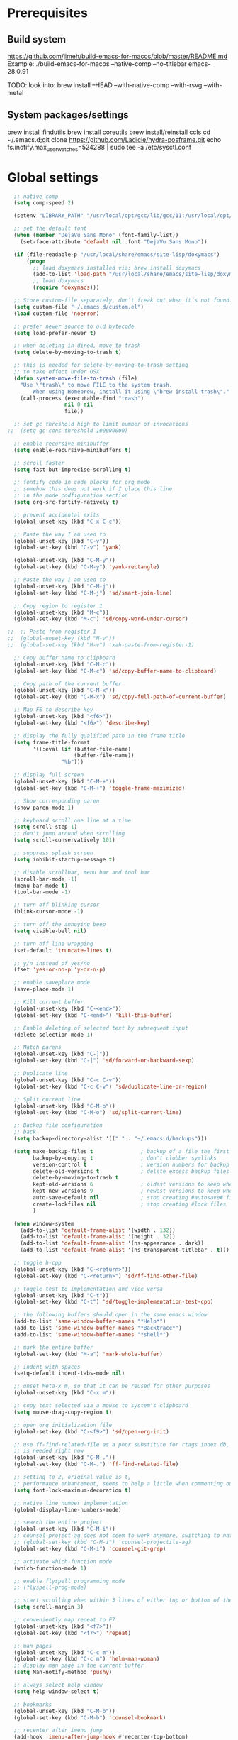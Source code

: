 #+STARTUP: overview

* Prerequisites
** Build system
https://github.com/jimeh/build-emacs-for-macos/blob/master/README.md
Example:
./build-emacs-for-macos --native-comp --no-titlebar emacs-28.0.91

TODO: look into:
brew install --HEAD --with-native-comp --with-rsvg --with-metal
** System packages/settings
brew install findutils
brew install coreutils
brew install/reinstall ccls
cd ~/.emacs.d;git clone https://github.com/Ladicle/hydra-posframe.git
echo fs.inotify.max_user_watches=524288 | sudo tee -a /etc/sysctl.conf
* Global settings
#+BEGIN_SRC emacs-lisp
  ;; native comp
  (setq comp-speed 2)

  (setenv "LIBRARY_PATH" "/usr/local/opt/gcc/lib/gcc/11:/usr/local/opt/libgccjit/lib/gcc/11:/usr/local/opt/gcc/lib/gcc/11/gcc/x86_64-apple-darwin20/11")

  ;; set the default font
  (when (member "DejaVu Sans Mono" (font-family-list))
    (set-face-attribute 'default nil :font "DejaVu Sans Mono"))

  (if (file-readable-p "/usr/local/share/emacs/site-lisp/doxymacs")
      (progn
        ;; load doxymacs installed via: brew install doxymacs
        (add-to-list 'load-path "/usr/local/share/emacs/site-lisp/doxymacs/")
        ;; load doxymacs
        (require 'doxymacs)))

  ;; Store custom-file separately, don’t freak out when it’s not found.
  (setq custom-file "~/.emacs.d/custom.el")
  (load custom-file 'noerror)

  ;; prefer newer source to old bytecode
  (setq load-prefer-newer t)

  ;; when deleting in dired, move to trash
  (setq delete-by-moving-to-trash t)

  ;; this is needed for delete-by-moving-to-trash setting
  ;; to take effect under OSX
  (defun system-move-file-to-trash (file)
    "Use \"trash\" to move FILE to the system trash.
        When using Homebrew, install it using \"brew install trash\"."
    (call-process (executable-find "trash")
                  nil 0 nil
                  file))

  ;; set gc threshold high to limit number of invocations
;;  (setq gc-cons-threshold 100000000)

  ;; enable recursive minibuffer
  (setq enable-recursive-minibuffers t)

  ;; scroll faster
  (setq fast-but-imprecise-scrolling t)

  ;; fontify code in code blocks for org mode
  ;; somehow this does not work if I place this line
  ;; in the mode codfiguration section
  (setq org-src-fontify-natively t)

  ;; prevent accidental exits
  (global-unset-key (kbd "C-x C-c"))

  ;; Paste the way I am used to
  (global-unset-key (kbd "C-v"))
  (global-set-key (kbd "C-v") 'yank)

  (global-unset-key (kbd "C-M-y"))
  (global-set-key (kbd "C-M-y") 'yank-rectangle)

  ;; Paste the way I am used to
  (global-unset-key (kbd "C-M-j"))
  (global-set-key (kbd "C-M-j") 'sd/smart-join-line)

  ;; Copy region to register 1
  (global-unset-key (kbd "M-c"))
  (global-set-key (kbd "M-c") 'sd/copy-word-under-cursor)

;;  ;; Paste from register 1
;;  (global-unset-key (kbd "M-v"))
;;  (global-set-key (kbd "M-v") 'xah-paste-from-register-1)

  ;; Copy buffer name to clipboard
  (global-unset-key (kbd "C-M-c"))
  (global-set-key (kbd "C-M-c") 'sd/copy-buffer-name-to-clipboard)

  ;; Copy path of the current buffer
  (global-unset-key (kbd "C-M-x"))
  (global-set-key (kbd "C-M-x") 'sd/copy-full-path-of-current-buffer)

  ;; Map F6 to describe-key
  (global-unset-key (kbd "<f6>"))
  (global-set-key (kbd "<f6>") 'describe-key)

  ;; display the fully qualified path in the frame title
  (setq frame-title-format
        '((:eval (if (buffer-file-name)
                     (buffer-file-name))
                 "%b")))

  ;; display full screen
  (global-unset-key (kbd "C-M-+"))
  (global-set-key (kbd "C-M-+") 'toggle-frame-maximized)

  ;; Show corresponding paren
  (show-paren-mode 1)

  ;; keyboard scroll one line at a time
  (setq scroll-step 1)
  ;; don't jump around when scrolling
  (setq scroll-conservatively 101)

  ;; suppress splash screen
  (setq inhibit-startup-message t)

  ;; disable scrollbar, menu bar and tool bar
  (scroll-bar-mode -1)
  (menu-bar-mode t)
  (tool-bar-mode -1)

  ;; turn off blinking cursor
  (blink-cursor-mode -1)

  ;; turn off the annoying beep
  (setq visible-bell nil)

  ;; turn off line wrapping
  (set-default 'truncate-lines t)

  ;; y/n instead of yes/no
  (fset 'yes-or-no-p 'y-or-n-p)

  ;; enable saveplace mode
  (save-place-mode 1)

  ;; Kill current buffer
  (global-unset-key (kbd "C-<end>"))
  (global-set-key (kbd "C-<end>") 'kill-this-buffer)

  ;; Enable deleting of selected text by subsequent input
  (delete-selection-mode 1)

  ;; Match parens
  (global-unset-key (kbd "C-]"))
  (global-set-key (kbd "C-]") 'sd/forward-or-backward-sexp)

  ;; Duplicate line
  (global-unset-key (kbd "C-c C-v"))
  (global-set-key (kbd "C-c C-v") 'sd/duplicate-line-or-region)

  ;; Split current line
  (global-unset-key (kbd "C-M-o"))
  (global-set-key (kbd "C-M-o") 'sd/split-current-line)

  ;; Backup file configuration
  ;; back
  (setq backup-directory-alist '(("." . "~/.emacs.d/backups")))

  (setq make-backup-files t               ; backup of a file the first time it is saved.
        backup-by-copying t               ; don't clobber symlinks
        version-control t                 ; version numbers for backup files
        delete-old-versions t             ; delete excess backup files silently
        delete-by-moving-to-trash t
        kept-old-versions 6               ; oldest versions to keep when a new numbered backup is made (default: 2)
        kept-new-versions 9               ; newest versions to keep when a new numbered backup is made (default: 2)
        auto-save-default nil             ; stop creating #autosave# files
        create-lockfiles nil              ; stop creating #lock files
        )

  (when window-system
    (add-to-list 'default-frame-alist '(width . 132))
    (add-to-list 'default-frame-alist '(height . 32))
    (add-to-list 'default-frame-alist '(ns-appearance . dark))
    (add-to-list 'default-frame-alist '(ns-transparent-titlebar . t)))

  ;; toggle h-cpp
  (global-unset-key (kbd "C-<return>"))
  (global-set-key (kbd "C-<return>") 'sd/ff-find-other-file)

  ;; toggle test to implementation and vice versa
  (global-unset-key (kbd "C-t"))
  (global-set-key (kbd "C-t") 'sd/toggle-implementation-test-cpp)

  ;; the following buffers should open in the same emacs window
  (add-to-list 'same-window-buffer-names "*Help*")
  (add-to-list 'same-window-buffer-names "*Backtrace*")
  (add-to-list 'same-window-buffer-names "*shell*")

  ;; mark the entire buffer
  (global-set-key (kbd "M-a") 'mark-whole-buffer)

  ;; indent with spaces
  (setq-default indent-tabs-mode nil)

  ;; unset Meta-x m, so that it can be reused for other purposes
  (global-unset-key (kbd "C-x m"))

  ;; copy text selected via a mouse to system's clipboard
  (setq mouse-drag-copy-region t)

  ;; open org initialization file
  (global-set-key (kbd "C-<f9>") 'sd/open-org-init)

  ;; use ff-find-related-file as a poor substitute for rtags index db, but that
  ;; is needed right now
  (global-unset-key (kbd "C-M-."))
  (global-set-key (kbd "C-M-.") 'ff-find-related-file)

  ;; setting to 2, original value is t,
  ;; performance enhancement, seems to help a little when commenting out large chunks of c++ code
  (setq font-lock-maximum-decoration t)

  ;; native line number implementation
  (global-display-line-numbers-mode)

  ;; search the entire project
  (global-unset-key (kbd "C-M-i"))
  ;; counsel-project-ag does not seem to work anymore, switching to native counsel command
  ;; (global-set-key (kbd "C-M-i") 'counsel-projectile-ag)
  (global-set-key (kbd "C-M-i") 'counsel-git-grep)

  ;; activate which-function mode
  (which-function-mode 1)

  ;; enable flyspell programming mode
  ;; (flyspell-prog-mode)

  ;; start scrolling when within 3 lines of either top or bottom of the window
  (setq scroll-margin 3)

  ;; conveniently map repeat to F7
  (global-unset-key (kbd "<f7>"))
  (global-set-key (kbd "<f7>") 'repeat)

  ;; man pages
  (global-unset-key (kbd "C-c m"))
  (global-set-key (kbd "C-c m") 'helm-man-woman)
  ;; display man page in the current buffer
  (setq Man-notify-method 'pushy)

  ;; always select help window
  (setq help-window-select t)

  ;; bookmarks
  (global-unset-key (kbd "C-M-b"))
  (global-set-key (kbd "C-M-b") 'counsel-bookmark)

  ;; recenter after imenu jump
  (add-hook 'imenu-after-jump-hook #'recenter-top-bottom)

  ;; helps to prevent weirdly split windows in golden-ratio mode
  (setq split-width-threshold nil)

  ;; leave one space around the point
  (global-unset-key (kbd "C-M-d"))
  (global-set-key (kbd "C-M-d") 'just-one-space)

  ;; move to first non-blank character of the line
  (global-unset-key (kbd "C-b"))
  (global-set-key (kbd "C-b") 'back-to-indentation)

  ;; mark to the end of line
  (global-unset-key (kbd "M-="))
  (global-set-key (kbd "M-=") 'sd/mark-from-point-to-end-of-line)

  ;; mark whole lines
;  (global-unset-key (kbd "M-="))
;  (global-set-key (kbd "M-=") 'sd/mark-line)

  ;; go to beginning of the next defun
  (global-unset-key (kbd "M-p"))
  (global-set-key (kbd "M-p") 'sd/begin-of-prev-defun)

  ;; go to beginning of the prev defun
  (global-unset-key (kbd "M-n"))
  (global-set-key (kbd "M-n") 'sd/beginning-of-next-defun)

  ;; map goto line to shit-space
  (global-unset-key (kbd "S-SPC"))
  (global-set-key (kbd "S-SPC") 'goto-line)

  ;; choose a snippet
  (global-unset-key (kbd "s-m"))
  (global-set-key (kbd "s-m") 'yas-insert-snippet)

  ;; copy text to register
  (global-unset-key (kbd "C-c r"))
  (global-set-key (kbd "C-c r") 'copy-to-register)

  ;; scroll text down
  (global-unset-key (kbd "s-j"))
  (global-set-key (kbd "s-j") 'scroll-up-command)

  ;; scroll text up
  (global-unset-key (kbd "s-k"))
  (global-set-key (kbd "s-k") 'scroll-down-command)

  ;; previous-buffer
  (global-unset-key (kbd "<end>"))
  (global-set-key (kbd "<end>") 'previous-buffer)

  ;; next-buffer
  (global-unset-key (kbd "<home>"))
  (global-set-key (kbd "<home>") 'next-buffer)

  (global-unset-key [f5])
  (global-set-key [f5] 'sd/vc-refresh-state-all)

  (global-unset-key (kbd "C-x K"))
  (global-set-key (kbd "C-x K") 'tab-bar-close-tab)

  (global-unset-key (kbd "<f12>"))
  (global-set-key (kbd "<f12>") 'sd/newline)

  ;; remove C-j/C-j from all prog modes
  (add-hook 'prog-mode-hook
            (function (lambda ()
                        (local-unset-key '[s-j])
                        (local-unset-key '[s-k])
                      )))

  ;; stop emacs from making any sounds
  (setq ring-bell-function 'ignore)

  ;; disable electric indent mode globally
  (electric-indent-mode -1)

  ;; setup minibuffer to my liking
  (add-hook 'minibuffer-setup-hook 'sd/minibuffer-setup)

  ;; on emacs exit don't ask whether ok to kill processes
  (setq confirm-kill-processes nil)

  ;; confirm before killing emacs
  (setq confirm-kill-emacs 'yes-or-no-p)

  ;; don't ask to kill a buffer with a running processes
  (setq kill-buffer-query-functions (delq 'process-kill-buffer-query-function kill-buffer-query-functions))
#+END_SRC

* Custom functions
#+BEGIN_SRC emacs-lisp
  (defun sd/toggle-implementation-test-cpp()
    "Toggle between C++ implementation and test buffers."
    "Relies on the test files to follow \"t.cpp\" convention"
    (interactive)
    (let ((current-file-name-sans-ext (file-name-base buffer-file-name))
          (dominating-file (locate-dominating-file "." ".git")))
      (if (string-suffix-p ".t" current-file-name-sans-ext)
          ;; toggle from test to implementation
          (when dominating-file
            (let ((found-files (directory-files-recursively dominating-file
                                                            (concat (file-name-base current-file-name-sans-ext) ".cpp$") )))
              ;; file found, switch
              (if found-files
                  (find-file (car found-files))
                ;; .cpp file not found, fall back to looking for .h, as the implementation can be templatized
                (progn
                  (setq found-files (directory-files-recursively dominating-file
                                                                 (concat (file-name-base current-file-name-sans-ext) ".h$") ))
                  (if found-files
                      (find-file (car found-files))))))))
      ;; toggle from implementation to test
      (when dominating-file
        (let ((found-files (directory-files-recursively dominating-file
                                                        (concat current-file-name-sans-ext ".t.cpp$") )))
          (if found-files
              (find-file (car found-files)))))))

  (defun sd/find-last-include()
    "Find the last include in the current buffer"
    (interactive)
    (xref-push-marker-stack)
    (setq matched-position (search-backward "#include" nil t))
    (if matched-position
        (progn
          (next-line)
          (recenter-top-bottom))
      (message "Did not find a #include")))

  (defun sd/pop-marker-stack()
    "Pop marker stack and re-center"
    (interactive)
    (xref-pop-marker-stack)
    (recenter-top-bottom))

                                  ;;;###autoload
  (defun sd/forward-or-backward-sexp (&optional arg)
    "Go to the matching parenthesis character if one is adjacent to point."
    (interactive "^p")
    (cond ((looking-at "\\s(") (forward-sexp arg))
          ((looking-back "\\s)" 1) (backward-sexp arg))
          ;; Now, try to succeed from inside of a bracket
          ((looking-at "\\s)") (forward-char) (backward-sexp arg))
          ((looking-back "\\s(" 1) (backward-char) (forward-sexp arg))))

                                  ;;;###autoload
  (defun sd/duplicate-line-or-region(arg)
    "Duplicates the current line or region ARG times.
                                  If there's no region, the current line will be duplicated. However, if
                                  there's a region, all lines that region covers will be duplicated."
    (interactive "p")
    (let (beg end (origin (point)))
      (if (and mark-active (> (point) (mark)))
          (exchange-point-and-mark))
      (setq beg (line-beginning-position))
      (if mark-active
          (exchange-point-and-mark))
      (setq end (line-end-position))
      (let ((region (buffer-substring-no-properties beg end)))
        (dotimes (i arg)
          (goto-char end)
          (newline)
          (insert region)
          (setq end (point)))
        (goto-char (+ origin (* (length region) arg) arg)))))

  (defvar sd/copy-word-under-cursor-regex "[^[:word:]_]"
    "Regular expression to use when copying with `copy-word-under-cursor'.
                                  Can be customized for each major mode.")

                                  ;;;###autoload
  (defun sd/copy-word-under-cursor ()
    "Copy the word under the cursor to the kill ring."
    (interactive)
    (save-excursion
      (save-excursion (re-search-backward sd/copy-word-under-cursor-regex))
      (let ((beg (+ (match-beginning 0) 1))
            (end (re-search-forward sd/copy-word-under-cursor-regex)))
        (copy-region-as-kill beg (- end 1))
        (message "Copied %s" (car kill-ring)))))

                                  ;;;###autoload
  (defun sd/update-header()
    (interactive)
    (mapc
     (lambda (window)
       (with-current-buffer (window-buffer window)
         ;; don't mess with buffers that don't have a header line
         (when header-line-format
           (let ((original-format (get 'header-line-format 'original))
                 (inactive-face 'mode-line-inactive)
                 (active-face 'mode-line)
                 ) ; change this to your favorite inactive header line face
             ;; if we didn't save original format yet, do it now
             (when (not original-format)
               (put 'header-line-format 'original header-line-format)
               (setq original-format header-line-format))
             ;; check if this window is selected, set faces accordingly
             (if (eq window (selected-window))
                 (setq header-line-format `(:propertize ,original-format face ,active-face))
               (setq header-line-format `(:propertize ,original-format face ,inactive-face)))))))
     (window-list)))


                                  ;;;###autoload
  (defun sd/comment-line-or-region (n)
    "Comment or uncomment current line and leave point after it.
                           With positive prefix, apply to N lines including current one.
                           With negative prefix, apply to -N lines above.
                           If region is active, apply to active region instead."
    (interactive "p")
    (save-excursion
      (if (use-region-p)
          (comment-or-uncomment-region
           (region-beginning) (region-end))
        (let ((range
               (list (line-beginning-position)
                     (goto-char (line-end-position n)))))
          (comment-or-uncomment-region
           (apply #'min range)
           (apply #'max range)))
        (forward-line 1)
        (back-to-indentation))))

                                  ;;;###autoload
  (defun sd/open-org-init()
    (interactive)
    "Open initialization file and move to the end of the buffer."
    (sd/open-file-move-to-end "~/.emacs.d/myinit.org"))

                                  ;;;###autoload
  (defun sd/open-dev-notes()
    (interactive)
    "Load org initialization file and move to the end of the buffer."
    (sd/open-file-move-to-end "~/notes/development_notes.org"))

                                  ;;;###autoload
  (defun sd/open-file-move-to-end(file-name)
    (interactive)
    "Open a file and move to the end of the buffer."
    (find-file file-name)
    (end-of-buffer))

                                  ;;;###autoload
  (defmacro sd/advise-commands-after (advice-name commands &rest body)
    "Apply advice named ADVICE-NAME to multiple COMMANDS.
                              The body of the advice is in BODY."
    `(progn
       ,@(mapcar (lambda (command)
                   `(defadvice ,command (after ,(intern (concat (symbol-name command) "-" advice-name)) activate)
                      ,@body))
                 commands)))

                                  ;;;###autoload
  (defun sd/copy-file-name-to-clipboard ()
    "Copy the current buffer file name to the clipboard."
    (interactive)
    (let ((filename (if (equal major-mode 'dired-mode)
                        default-directory
                      (buffer-file-name))))
      (when filename
        (kill-new filename)
        (message "Copied buffer file name '%s' to the clipboard." filename))))

                                  ;;;###autoload
  (defun sd/copy-buffer-name-to-clipboard ()
    "Copy the current buffer file name to the clipboard."
    (interactive)
    (kill-new (buffer-name)))

                                  ;;;###autoload
  (defun sd/copy-full-path-of-current-buffer ()
    "copy full path into the yank ring and OS clipboard"
    (interactive)
    (when buffer-file-name
      (let ((current-directory (file-name-directory (file-truename buffer-file-name))))
        (kill-new current-directory)
        (message "%s" current-directory))))

  (defun sd/revert-all-buffers ()
    "Refreshes all open buffers from their respective files."
    (interactive)
    (dolist (buf (buffer-list))
      (with-current-buffer buf
        (when (and (buffer-file-name) (file-exists-p (buffer-file-name)) (not (buffer-modified-p)))
          (revert-buffer t t t) )))
    (message "Refreshed open files.") )

  (defun sd/man-follow ()
    "When viewing cppman man page, format the arguments in a way built in man command understands."
    (interactive)
    (if ( and (string-match-p "std::" (buffer-name)) (string-match-p "::" (Man-default-man-entry)))
        (man-follow (concat "std::" (Man-default-man-entry))))
    (man (Man-default-man-entry)))

  (defun sd/split-current-line ()
    "Split current line."
    (interactive)
    (move-beginning-of-line nil)
    (set-mark-command nil)
    (move-end-of-line nil)
    (replace-regexp "[ \t]+" "\n" nil (region-beginning) (region-end)))


  (defun sd/region-delete-blank-lines()
    (interactive)
    "Delete blank lines in a region"
    (flush-lines "^$" (region-beginning) (region-end)))

  (defun sd/mark-from-point-to-end-of-line ()
    "Marks everything from point to end of line"
    (interactive)
    (set-mark (line-end-position))
    (activate-mark))

  (defun sd/beginning-of-next-defun ()
    "Go to the beginning of the next defun"
    (interactive)
    (let ((current-prefix-arg -1))
      (call-interactively 'beginning-of-defun)))

  (defun sd/begin-of-prev-defun ()
    "Go to the beginning of the prev defun"
    (interactive)
    (let ((current-prefix-arg 1))
      (call-interactively 'beginning-of-defun)))

  (defun sd/mark-line (&optional arg)
    (interactive "p")
    (if (not mark-active)
        (progn
          (beginning-of-line)
          (push-mark)
          (setq mark-active t)))
    (forward-line))

  (defun sd/smart-join-line (beg end)
    "If in a region, join all the lines in it. If not, join the current line with the next line."
    (interactive "r")
    (if mark-active
        (sd/join-region beg end)
      (sd/top-join-line)))

  (defun sd/top-join-line ()
    "Join the current line with the next line."
    (interactive)
    (delete-indentation 1))

  (defun sd/join-region (beg end)
    "Join all the lines in the region."
    (interactive "r")
    (if mark-active
        (let ((beg (region-beginning))
              (end (copy-marker (region-end))))
          (goto-char beg)
          (while (< (point) end)
            (join-line 1)))))

  (defun sd/vc-refresh-state-all ()
    "Refresh version control mode line indicator for all buffers."
    (interactive)
    (dolist (buffer (buffer-list))
      (with-current-buffer buffer
        (vc-refresh-state))))

  (defun sd/ff-find-other-file ()
    (interactive)
    "ff-find-other-file ignoring #include lines."
    (ff-find-other-file nil t))

  (defun sd/protect-lcldev-buffers ()
    (interactive)
    "Make buffers in .lcldev directory read-only."
    (when (and (stringp buffer-file-name)
               (string-match "\\.lcldev" buffer-file-name))
      (message "Making %s file protected." buffer-file-name)
      (setq buffer-read-only t)))

  (defun diff-last-two-kills ()
    "Write the last two kills to temporary files and diff them."
    (interactive)
    (let ((old "/tmp/old-kill") (new "/tmp/new-kill"))
      (with-temp-file new
        (insert (current-kill 0 t)))
      (with-temp-file old
        (insert (current-kill 1 t)))
      (diff old new "-u" t)))

  (defun sd/switch-to-scratch ()
    "Switch to scratch buffer"
    (interactive)
    (switch-to-buffer "*scratch*"))

  (defun sd/json-format-region()
    (interactive)
    (save-excursion
      (shell-command-on-region (region-beginning)
                               (region-end)
                               "python3.9 -m json.tool"
                               (buffer-name)
                               t)))

  (defun sd/json-format-buffer()
    (interactive)
    (save-excursion
      (shell-command-on-region (point-min)
                               (point-max)
                               "python3.9 -m json.tool"
                               (buffer-name) t)))

  (defun sd/minibuffer-setup ()
    (set (make-local-variable 'face-remapping-alist)
         '((default :background "black"))))


  (defun xah-copy-to-register-1 ()
    "Copy current line or text selection to register 1.
      See also: `xah-paste-from-register-1', `copy-to-register'.

      URL `http://ergoemacs.org/emacs/elisp_copy-paste_register_1.html'
      Version 2017-01-23"
    (interactive)
    (let ($p1 $p2)
      (if (region-active-p)
          (progn (setq $p1 (region-beginning))
                 (setq $p2 (region-end)))
        (progn (setq $p1 (line-beginning-position))
               (setq $p2 (line-end-position))))
      (copy-to-register ?1 $p1 $p2)
      (message "Copied to register 1")))

  (defun xah-paste-from-register-1 ()
    "Paste text from register 1.
      See also: `xah-copy-to-register-1', `insert-register'.
      URL `http://ergoemacs.org/emacs/elisp_copy-paste_register_1.html'
      Version 2015-12-08"
    (interactive)
    (when (use-region-p)
      (delete-region (region-beginning) (region-end)))
    (insert-register ?1 t))

  (defun sd/go-to-column (column)
    (interactive "nColumn: ")
    (move-to-column column t))

  (defun prot/display-buffer-at-bottom ()
    "Move the current buffer to the bottom of the frame.  This is
      useful to take a buffer out of a side window.

      The window parameters of this function are provided mostly for
      didactic purposes."
    (interactive)
    (let ((buffer (current-buffer)))
      (with-current-buffer buffer
        (delete-window)
        (display-buffer-at-bottom
         buffer `((window-parameters . ((mode-line-format . (" "
                                                             mode-line-buffer-identification)))))))))


  (defun sd/remove-hexadecimal-numbers-from-buffer()
    "Remove all hexadecimal numbers from the current buffer"
    (interactive)
    (save-excursion
      (vr/replace "0x[[:xdigit:]]+" "" (point-min) (point-max))))

  (defun arrayify (start end quote)
    "Turn strings on newlines into a QUOTEd, comma-separated one-liner."
    (interactive "r\nMQuote: ")
    (if (string= "" quote)
        (setq quote "\""))
    (let ((insertion
           (mapconcat
            (lambda (x) (format "%s%s%s" quote x quote))
            (split-string (buffer-substring start end)) ", ")))
      (delete-region start end)
      (insert insertion)))

  (defun sd/newline (&optional arg interactive)
    "When region is selected, copy. If not do the usual newline."
    (interactive)
    (if (use-region-p)
        (sd/whole-line-or-region-kill-ring-save)
      (call-interactively 'newline)))

#+END_SRC
* Highlighting related customizations
#+BEGIN_SRC emacs-lisp

  ;; adopted from the excellent exordium, by Philippe Grenet. All the credit is his.
  (defvar sd/highlighted-symbols ()
    "list of regexps for the currently highlighted symbols. This
      variable is buffer-local.")

  (make-variable-buffer-local 'sd/highlighted-symbols)

  (defun sd/highlight-symbol ()
    "Toggles highlighting of occurrences of the symbol under point
    in the current buffer. Up to 4 different symbols can be
    highlighted using different colors at one time."
    (interactive)
    (let ((regex (find-tag-default-as-symbol-regexp)))
      (cond ((member regex sd/highlighted-symbols)
             ;; Remove highlight for this symbol.
             (setq sd/highlighted-symbols (remove regex sd/highlighted-symbols))
             (hi-lock-unface-buffer regex))
            (t
             ;; Add highlight for this symbol.
             (setq sd/highlighted-symbols (cons regex sd/highlighted-symbols))
             (hi-lock-face-symbol-at-point)))
      ;; disable hl-mode when there are highlighted symbols as the
      ;; hl-line face background interferes witht he highlighting
      (if sd/highlighted-symbols
          (progn
            (global-hl-line-mode 0)
            (setq-default cursor-type '(bar . 7))
            (set-cursor-color "red")
            )
        (progn
          (setq-default cursor-type '(bar . 1))
          (set-cursor-color "cyan")
          (global-hl-line-mode +1))
        )))

  (global-set-key (kbd "<f2>") 'sd/highlight-symbol)

  ;; hilight current line
  (global-hl-line-mode +1)
  ;; enables us to turn off hl-line in certain modes
  (make-variable-buffer-local 'global-hl-line-mode)
  (set-face-background hl-line-face "gray26")

  ;; for the sake of org-roam completions
  (setq completion-ignore-case t)
#+END_SRC
* Color customizations
#+BEGIN_SRC emacs-lisp
  ;; Set cursor color to white
  (set-cursor-color "cyan")
  ;; Make cursor a thin bar
  (setq-default cursor-type '(bar . 1))
  ;; set background colors
  ;; (set-background-color "#2F4F4F")
  (set-background-color "gray18")
  ;; color of border of buffer separator
  ;; (set-face-background 'fringe "#2F4F4F")
  (set-face-background 'fringe "gray18")
  ;; color of comments
  (set-face-foreground 'font-lock-comment-face "#FA8278")
  ;; color of keyword
  (set-face-foreground 'font-lock-keyword-face "#FF9664")
  ;; color of background
  (set-face-foreground 'default "#FFF8DC")
  ;; color of srings
  (set-face-foreground 'font-lock-string-face "#00ECC8")
  ;; selection/search background/foreground
  (set-face-attribute 'region nil :background "black" :foreground "yellow" )
  (set-face-attribute 'isearch nil :background "black" :foreground "yellow" )
  (set-face-attribute 'lazy-highlight nil :background "black" :foreground "cyan" )
  ;; color line numbers
  (face-spec-set 'line-number-current-line '((t (:foreground "cyan1"))))
#+END_SRC

* Mac specific
#+BEGIN_SRC emacs-lisp
  ;; don't need this anymore as the command key is swapped with option to mimic windows keyboard layout
  ;;
  ;; make command a meta key on Macs
  ;; (when (eq system-type 'darwin)
  ;;   (setq mac-command-modifier 'meta)
  ;;   (global-set-key (kbd "C-M-h") 'ns-do-hide-emacs)
  ;;   )
#+END_SRC

* Window related
#+BEGIN_SRC emacs-lisp
  ;; Kill current window
  (global-unset-key (kbd "M-<end>"))
  (global-set-key (kbd "M-<end>") 'delete-window)
  (global-set-key (kbd "C-M-<backspace>") 'delete-window)

  ;; Got to other window after horizontal/vertial split
  (global-unset-key (kbd "\C-x2"))
  (global-set-key "\C-x2"
                  (lambda ()
                    (interactive)
                    (split-window-vertically)
                    (other-window 1)))

  (global-unset-key (kbd "\C-x3"))
  (global-set-key "\C-x3" (lambda ()
                            (interactive)
                            (split-window-horizontally)
                            (other-window 1)))

  ;; Window movements
  (global-unset-key (kbd "M-l"))
  (global-set-key (kbd "M-l") 'windmove-right)

  (global-unset-key (kbd "M-h"))
  (global-set-key (kbd "M-h") 'windmove-left)

  (global-unset-key (kbd "M-k"))
  (global-set-key (kbd "M-k") 'windmove-up)

  (global-unset-key (kbd "M-j"))
  (global-set-key (kbd "M-j") 'windmove-down)

  ;; Window sizing commands
  (global-unset-key (kbd "s-<down>"))
  (global-set-key (kbd "s-<down>") '(lambda()
                                    (interactive)
                                    (shrink-window 2)))

  (global-unset-key (kbd "s-<up>"))
  (global-set-key (kbd "s-<up>") '(lambda()
                                    (interactive)
                                    (enlarge-window 2)))

  (global-unset-key (kbd "s-<right>"))
  (global-set-key (kbd "s-<right>") '(lambda()
                                       (interactive)
                                       (enlarge-window-horizontally 2)))

  (global-unset-key (kbd "s-<left>"))
  (global-set-key (kbd "s-<left>") '(lambda()
                                      (interactive)
                                      (shrink-window-horizontally 2)))

  ;; Start maximised (cross-platf)
  (add-hook 'window-setup-hook 'toggle-frame-maximized t)

  ;; update header line's color every time the buffer is switched
  ;;(add-hook 'buffer-list-update-hook
  ;;          'sd/update-header)

#+END_SRC
* Aliases
#+BEGIN_SRC emacs-lisp
  (defalias 'dl  'sd/region-delete-blank-lines)
  (defalias 'a   'align-regexp)
  (defalias 's   'sort-lines)
  (defalias 'n   'narrow-to-defun)
  (defalias 'w   'widen)
#+END_SRC
* Modes
 #+BEGIN_SRC emacs-lisp
   ;; Somehow need to do this first.
   ;; Without this, cannot use :chords
   (use-package use-package-chords
     :ensure t
     :config (key-chord-mode 1))
 #+END_SRC
** alert
#+begin_src emacs-lisp
  (use-package alert
    :ensure t
    :config
    (setq alert-default-style 'notifier))
#+end_src
** ace-jump-mode
#+BEGIN_SRC emacs-lisp
  ;; might want to consider switching to ivyy
  (use-package ace-jump-mode
    :disabled
    :ensure t
    :bind (("M-SPC" . ace-jump-word-mode ))
    :init
    ;; disable gray background
    (setq ace-jump-mode-gray-background nil)

    :config
    ;; use this to always push onto the global mark ring
    ;; when jumping
    (add-hook 'ace-jump-mode-before-jump-hook (lambda ()
						(back-button-push-mark-local-and-global)))
    ;; beacon blink after ace-jump
    (add-hook 'ace-jump-mode-end-hook (lambda ()
					(beacon-blink)))
    (custom-set-faces
     '(ace-jump-face-foreground
       ((t (:inherit ace-jump-face-foreground :height 1.0 :foreground "yellow" :background "black" )))))
    )
#+END_SRC
** ace-window
#+BEGIN_SRC emacs-lisp
  (use-package ace-window
    :ensure t
    :init
    (setq aw-background nil)
    (global-set-key (kbd "C-x o") 'ace-window)
    :config
    (setq aw-keys '(?a ?b ?c ?d ?e ?f ?g ?h ?i ?j ?k ?l ?m ?n ?o ?p))
    (custom-set-faces
     '(aw-leading-char-face
       ((t (:inherit ace-jump-face-foreground :height 6.0))))))
#+END_SRC
** all-the-icons
#+BEGIN_SRC emacs-lisp
  ;; don't forget to run (all-the-icons-install-fonts) if setting up
  ;; for the first time
  (use-package all-the-icons
      :ensure t)
#+END_SRC
** avy
#+BEGIN_SRC emacs-lisp
  (use-package avy
    :ensure t
    :bind (("M-SPC" . avy-goto-char-timer ))
    :config
    ;; match current window only
    (setq avy-all-windows nil
          avy-case-fold-search nil) ; case sensitive
    ;; cyan on black for matching characters
    (custom-set-faces
     '(avy-lead-face
       ((t (:inherit avy-lead-face :height 1.0 :foreground "Cyan" :background "black" :weight normal))))
     '(avy-goto-char-timer-face
       ((t (:inherit avy-goto-char-timer-face :height 1.0 :foreground "Cyan" :background "black" :weight normal))))))
#+END_SRC
** beacon
#+BEGIN_SRC emacs-lisp
  (use-package beacon
    :ensure t
    :bind (("C-l" . beacon-blink))
    :config
    (beacon-mode 1)
    (setq beacon-blink-when-focused t)
    (setq beacon-color "cyan")
    (setq beacon-size 100)
    (setq beacon-blink-duration 0.006))
#+END_SRC
** cc-mode
#+BEGIN_SRC emacs-lisp
  ;; from https://github.com/philippe-grenet/exordium/blob/master/modules/init-bde-style.el

  ;;; Utility functions and constants

  (defconst exordium-bde-search-max-bound (* 80 25))
  ;;   "Maximum point to search when searching for some regexp/string. Often
  ;; the search is bound to the same line, however sometimes functionality needs to
  ;; account for multi-line definitions. In here we assume 80 (columns) * 25 (lines)
  ;; is enough for everyone.")

  (defun bde-component-name ()
    "Return the name of the component for the current buffer"
    (let ((name (file-name-sans-extension
                 (file-name-nondirectory (buffer-file-name)))))
      (cond ((string-match-p "\\.[gipu]\\.t$" name)
             (substring name 0 (- (length name) 4)))
            ((string-suffix-p ".t" name)
             (substring name 0 (- (length name) 2)))
            (t name))))

  (defun bde-package-name ()
    "Return the name of the package for the current buffer"
    (interactive)
    (let ((component-name (bde-component-name)))
      (substring
       component-name
       0
       (string-match "_" component-name
                     (if (string-prefix-p "s_" component-name)
                         2
                       0)))))

  ;;; Indentation
  ;;;
  ;;; This section define a C style named "bde" using c-add-style.  The offset
  ;;; in the specification (c-offset-alist) can be any of the following:
  ;;;
  ;;; - An integer -> specifies a relative offset. All relative offsets will be
  ;;;   added together and used to calculate the indentation relative to an
  ;;;   anchor position earlier in the buffer.
  ;;; - One of the symbols +, -, ++, --, *, or /
  ;;;   +   = c-basic-offset times 1
  ;;;   -   = c-basic-offset times −1
  ;;;   ++  = c-basic-offset times 2
  ;;;   --  = c-basic-offset times −2
  ;;;   *   = c-basic-offset times 0.5
  ;;;   /   = c-basic-offset times −0.5
  ;;;
  ;;; Note: to debug the indentation of a particular line, type 'C-c C-s'. It
  ;;; will display the variable 'c-syntactic-context' which is a list of the
  ;;; syntactic components affect the offset calculations for that line, with the
  ;;; character position in the buffer for each of them. More details in M-x
  ;;; info, then CC mode, then Interactive Customization.
  ;;; See cc-align.el for examples of line-up functions.

  (eval-when-compile (defvar c-syntactic-context))

  (defun bde-is-member-function-declaration ()
    "Return whether the line ending resembles the member function declaration."
    (re-search-forward
     (concat ") *\\(const\\)?"
             " *\\(noexcept\\|BSLS_CPP11_NOEXCEPT\\)?"
             " *\\(\\(= *\\(0\\|de\\(fault\\|lete\\)\\)\\)"
             "\\|BSLS_CPP11_DE\\(FAULT\\|LETED\\)"
             "\\|override\\|BSLS_CPP11_OVERRIDE\\)?"
             " *\\(&\\(&\\)?\\)?"
             " *; *$")
     (point-at-eol) t))

  (defun bde-comment-offset (element)
    "Custom line-up function for BDE comments.
  Return a symbol for the correct indentation level at the
  current cursor position, if the cursor is within a class definition:
  1. + for method comments:
          int foo() const = 0;
              // tab goes here
          int bar() { return 0; }
              // tab goes here
  2. column number of beginning of comment for data member comments:
          int d_data;     // my comment at whatever column I want
                          // tab goes here
          int d_someLongVariableName;
                          // my comment at whatever column I want
                          // tab goes here
  3. nil otherwise."
    (case (caar c-syntactic-context)
      ((inclass innamespace)
       (save-excursion
         (let ((class-offset         ; extra offset for inner structs
                (c-langelem-col (car c-syntactic-context) t))
               (comment-column nil)) ; column number of last //
           (loop
            (beginning-of-line)
            (cond ((= (point) (point-min))
                   (return nil))
                  ((re-search-forward "^ *//" (point-at-eol) t)
                   ;; looking at a comment line
                   (setq comment-column (- (current-column) 2))
                   (forward-line -1))
                  ((bde-is-member-function-declaration)
                   ;; looking at end of method declaration
                   (return '+))
                  ((re-search-forward "} *$" (point-at-eol) t)
                   ;; looking at end of inline method definition
                   (return '+))
                  ((re-search-forward "; *//" (point-at-eol) t)
                   ;; looking at beginning of data member comment block
                   (return (- (current-column) 2 class-offset c-basic-offset)))
                  ((and comment-column
                        (re-search-forward "[_A-Za-z0-9]+; *$"
                                           (point-at-eol) t))
                   ;; looking at end of (long?) data member declaration
                   (return (- comment-column class-offset c-basic-offset)))
                  (t
                   (return nil)))))))
      (t nil)))

  (defun bde-statement-block-intro-offset (element)
    "Custom line-up function for first line of a statement block.
  The default identation is is '+' (1 basic offset), unless we are in
  a switch statement, in which case the indentation is set to
  '*' (half basic offset). Example:
  switch(val) {
    case 100: {
        return 1;
    } break;
    default: {
        return 0;
    } break;
  }"
    (save-excursion
      (goto-char (c-langelem-pos element))
      (if (looking-at "\\(case\\|default\\)")
          '*
        '+)))

  ;; associate .h file with c++ mode
  (add-to-list 'auto-mode-alist '("\\.[hc]\\'" . c++-mode))

  (use-package cc-mode
    :ensure t
    :bind(
          :map c++-mode-map
               ("C-x i" . sd/find-last-include)
               ;; ("<f1>"  . rtags-display-summary)
               ("M-m"   . counsel-imenu)
               ("<return>" . sd/newline)
               ;; ("C-M-f" . rtags-find-symbol)
               ;; ("C-M-v" . rtags-find-virtuals-at-point)
               )
    :init
    ;; enable electric pair mode for buffers in c-mode

  (add-hook 'c++-mode-hook (lambda ()
                             ;; treat an underscore as word constituent
                             (modify-syntax-entry ?_ "w")
                             ;; turn on fci mode
                             (fci-mode)))
  (setq c-default-style
          '((java-mode . "java")
            (awk-mode  . "awk")
            (c++-mode  . "bde")
            (other     . "gnu")))
    :config
    ;; unbind c++-mode-map keys which interfer with global mappings
    (unbind-key "C-c C-c" c++-mode-map)
    (unbind-key "C-c C-u" c++-mode-map)
    (unbind-key "C-M-h" c++-mode-map)

    ;; trigger company completion via tab
    ;; (define-key c-mode-map [(tab)] 'company-complete)
    ;; (define-key c++-mode-map [(tab)] 'company-complete)

    ;; (add-hook 'c++-mode-hook 'irony-mode)
    ;; (add-hook 'c-mode-hook 'irony-mode)

    ;; See http://cc-mode.sourceforge.net/html-manual/Syntactic-Symbols.html#Syntactic-Symbols
    (c-add-style
     "bde"
     '((c-basic-offset . 4)
       (c-comment-only-line-offset . 0)
       (fill-column . 79)
       (c-backslash-column . 78)
       (c-backslash-max-column . 78)
       (c-offsets-alist
        (comment-intro         . bde-comment-offset)
        (defun-open            . 0)
        (defun-close           . 0)
        (statement-block-intro . bde-statement-block-intro-offset)
        (substatement-open     . 0)
        (substatement-label    . 0)
        (label                 . 0)
        (access-label          . /)
        (case-label            . *)
        (statement-case-intro  . *)
        (statement-case-open   . 0)
        (statement-cont        . +)
        (inline-open           . 0)
        (inline-close          . 0)
        (innamespace           . 0)
        (member-init-intro     . 0)
        (extern-lang-open      . 0)
        (brace-list-entry      . /)
        (extern-lang-close     . 0)))))
#+END_SRC
** ccls
#+BEGIN_SRC emacs-lisp
  (use-package ccls
    :ensure t
    :config

    (defun sd/base()
      "Display base class hierarchy"
      (interactive)
      (ccls-inheritance-hierarchy nil))

    (defun sd/derived()
      "Display derived class hierarchy"
      (interactive)
      (ccls-inheritance-hierarchy t))

    (defalias 'b 'sd/base)
    (defalias 'd 'sd/derived)

    (setq ccls-executable "/usr/local/bin/ccls")
    (setq ccls-args '("--log-file=/Users/sdayts/workspaces/ccls-cache/logs/ccls.log"))
    ;;   (setq ccls-cache-dir "/Users/sdayts/workspaces/ccls-cache/.ccls-cache")
    ;;   (setq ccls-extra-init-params '(:completion (:detailedLabel t)))
    :hook ((c-mode c++-mode objc-mode) .
           (lambda () (require 'ccls) (lsp))))
#+END_SRC
** company
#+BEGIN_SRC emacs-lisp
  (use-package company
    :ensure t
    :bind ( ("C-SPC" . company-complete)
            :map company-active-map
            ("C-n" . company-select-next)
            ("C-p" . company-select-previous))
    :config
    (global-company-mode)
    (setq company-idle-delay 0)
    ;; number of candidates to display
    (setq company-tooltip-limit 20)
    (custom-set-faces
     '(company-preview
       ((t (:foreground "cyan" :background "black" :underline t))))
     '(company-preview-common
       ((t (:inherit company-preview))))
     '(company-tooltip
       ((t (:background "black" :foreground "gray"))))
     '(company-tooltip-selection
       ((t (:background "RoyalBlue4" :foreground "yellow"))))
     '(company-tooltip-common
       ((((type x)) (:inherit company-tooltip :weight bold))
        (t (:inherit company-tooltip))))
     '(company-tooltip-annotation
       ((t (:background "black" :foreground "darkgray"))))
     '(company-tooltip-common-selection
       ((((type x)) (:inherit company-tooltip-selection :weight bold))
        (t (:inherit company-tooltip-selection)))))

    ;; company-echo
    ;; company-echo-common
    ;; company-preview
    ;; company-preview-common
    ;; company-preview-search
    ;; company-scrollbar-bg
    ;; company-scrollbar-fg
    ;; company-template-field
    ;; company-tooltip
    ;; company-tooltip-annotation
    ;; company-tooltip-annotation-selection
    ;; company-tooltip-common
    ;; company-tooltip-common-selection
    ;; company-tooltip-mouse
    ;; company-tooltip-search
    ;; company-tooltip-search-selection
    ;; company-tooltip-selection
    )
#+END_SRC
** company-box
#+BEGIN_SRC emacs-lisp
  (use-package company-box
    :ensure t
    :after company
    :hook (company-mode . company-box-mode)
    :config
    (setq company-box-show-single-candidate t)
    (setq company-box-icons-alist 'company-box-icons-all-the-icons)
    (custom-set-faces
   '(company-box-scrollbar
         ((t (:background "gray26" :foreground "gray26"))))))
#+END_SRC
** company-lsp
 #+BEGIN_SRC emacs-lisp
   (use-package company-lsp
     :disabled
     :after (lsp-mode company)
     :ensure t
     :init
     (push 'company-lsp company-backends)
     (setq company-transformers nil company-lsp-async t company-lsp-cache-candidates 'auto))
 #+END_SRC
** company-posframe
#+BEGIN_SRC emacs-lisp
  (use-package company-posframe
    :disabled
    :after (company)
    :ensure t
    :init
    :config
    (company-posframe-mode 1))
#+END_SRC
** counsel
#+BEGIN_SRC emacs-lisp
  (use-package counsel
    :ensure t
    :bind ( ("M-y"     . counsel-yank-pop)
            ("C-S-b"   . counsel-ibuffer)
            ("M-x"     . counsel-M-x)
            ("<f1>"    . counsel-imenu)
            ("M-m"     . counsel-imenu)
            ("C-x C-f" . counsel-find-file)
            ("C-M-r"   . counsel-recentf )
            ("C-h f"   . counsel-describe-function)
            ("C-h v"   . counsel-describe-variable))
    :config
    (setq counsel-yank-pop-preselect-last t)
    (setq counsel-yank-pop-separator "\n")
    ;; remove annoying ^ prefix
    ;; should be done via ivy config, but because of the bug described at
    ;; https://github.com/jwiegley/use-package/issues/796, no longer works
    (setq ivy-initial-inputs-alist nil)
    (setq counsel-git-cmd "rg --files")
    (setq counsel-rg-base-command
          "rg -i -M 120 --no-heading --line-number --color never %s .")
    ;; don't use find for file occur
    (setq counsel-find-file-occur-use-find nil)
    (setq counsel-find-file-occur-cmd
          "gls -a | %s | gxargs -d '\\n' gls -d --group-directories-first"))
#+END_SRC
** counsel-dash
#+BEGIN_SRC emacs-lisp
  (use-package counsel-dash
    :disabled
    :ensure t
    :config
    (setq counsel-dash-docsets-path "~/.docsets")
    (setq counsel-dash-browser-func 'eww)
    (setq counsel-dash-common-docsets '("C++" "C")))
#+END_SRC
** counsel-projectile
#+BEGIN_SRC emacs-lisp
  (use-package counsel-projectile
    :ensure t
    :bind (("M-o" . counsel-projectile-find-file))
    :config
    ;; make searches case-insensitive
    (setq counsel-projectile-grep-base-command "grep -irnE %s -- %%s .")
    (setq counsel-find-file-ignore-regexp "ccls-cache"))
#+END_SRC
** diff-mode
#+BEGIN_SRC emacs-lisp
  (use-package diff-mode
    :init
    :config
    (unbind-key "M-h" diff-mode-map)
    (unbind-key "M-j" diff-mode-map)
    (unbind-key "M-k" diff-mode-map)
    (unbind-key "M-l" diff-mode-map))
#+END_SRC
** define-word
#+BEGIN_SRC emacs-lisp
  (use-package define-word
    :ensure t
    :bind (("M-?" . define-word-at-point)))
#+END_SRC
** diminish
#+BEGIN_SRC emacs-lisp
  (use-package diminish
    :ensure t)
#+END_SRC
** dired
#+BEGIN_SRC emacs-lisp
  (use-package dired
    :chords (("LL" . dired-jump))
    :bind ( :map dired-mode-map
                 ("C-M-i" . 'counsel-git-grep)
                 ("M-i" . swiper)
                 ;; End/Back key goes up one directory in dired mode
                 ("<end>" . dired-up-directory)
                 ;; instead of burying the buffer, kill it
                 ("q" . 'kill-current-buffer))
    :init
    (defun sd/dired-config()
      (require 'dired-x)
      (setq dired-omit-files
            ;; omit files I don't care about
            (concat dired-omit-files "\\|\\.o$\\|\\.d$\\|\\.dd$\\|\\.sundev1.c$\\|\\.mapfile$\\|\\.depends$\\|\\.ibm$\\|\\.sundev1$\\|\\.trap$\\|^llcalc_\\|^00"))
      ;; enable dired omit mode
      (dired-omit-mode t)
      ;; unset dired's biding so that the global can take over
      (unbind-key "M-l" dired-mode-map)
      ;; in dired mode don't highlight modified dired buffers
      (face-remap-add-relative 'doom-modeline-buffer-modified '(:foreground "white")))

    (add-hook 'dired-mode-hook 'sd/dired-config)

    :config
    ;; unset Cntl+Shift+b in dired mode which is by default wants to bookmark a file
    ;; while I like it to bring up the helm-mini
    (unbind-key "C-S-b" dired-mode-map)
    ;; if another dired buffer is open, make it a default target
    (setq dired-dwim-target t)
    (setq-local ace-jump-search-filter
                (lambda ()
                  (get-text-property (point) 'dired-filename)))
    ;; subpackages
    (use-package dired-hacks-utils
      :ensure t)
    (use-package dired-narrow
      :ensure t
      :config
      (bind-key "C-f" #'dired-narrow-fuzzy)
      (bind-key "C-x C-N" #'dired-narrow-regexp)
      (bind-key "C-c C-n" #'dired-narrow)))
#+END_SRC
** dired-subtree
#+BEGIN_SRC emacs-lisp
  (use-package dired-subtree
    :ensure t
    :after dired
    :config
    (bind-key "<tab>" #'dired-subtree-toggle dired-mode-map)
    (bind-key "<backtab>" #'dired-subtree-cycle dired-mode-map))
#+END_SRC
** dired-sidebar
#+BEGIN_SRC emacs-lisp
  (use-package dired-sidebar
    :disabled
    :ensure t
    :commands (dired-sidebar-toggle-sidebar)
    :bind (("<M-tab>" . dired-sidebar-toggle-sidebar))
    :config
    (setq dired-sidebar-width 45)
    (setq dired-sidebar-theme 'nerd)
    (unbind-key "M-h" dired-sidebar-mode-map)
    (unbind-key "M-j" dired-sidebar-mode-map)
    (unbind-key "M-k" dired-sidebar-mode-map)
    (unbind-key "M-l" dired-sidebar-mode-map)
  )
#+END_SRC
** dired+
#+BEGIN_SRC emacs-lisp
  (use-package dired+
    :load-path "~/.emacs.d/local-packages/dired+"
    :config
    (diredp-make-find-file-keys-reuse-dirs)
    (setq diredp-wrap-around-flag nil)
    ;; set up better colors
    (set-face-attribute 'diredp-flag-mark-line nil :background "black" :foreground "yellow" )
    (set-face-attribute 'diredp-flag-mark nil :background "black" :foreground "green" )
    (set-face-attribute 'diredp-deletion nil :background "black" :foreground "firebrick1" ))
#+END_SRC
** display-fill-column-indicator
#+BEGIN_SRC emacs-lisp
  (use-package display-fill-column-indicator
    :init
    (setq display-fill-column-indicator-column 80)
    (set-face-attribute 'fill-column-indicator nil
                        :foreground "systemOrangeColor")
    (add-hook 'prog-mode-hook 'display-fill-column-indicator-mode))
#+END_SRC
** docker
#+BEGIN_SRC emacs-lisp
  (use-package docker
    :ensure t
    :disabled
    :bind ("C-c d" . docker))
#+END_SRC
** doom-modeline
#+BEGIN_SRC emacs-lisp
  (set-face-attribute 'mode-line nil
                      :background "black"
                      :foreground "white"
                      :box '(:line-width 1 :color "yellow")
                      :overline nil
                      :underline nil)

  (set-face-attribute 'mode-line-inactive nil
                      :background "black"
                      :overline nil
                      :underline nil)
  (use-package doom-modeline
    :ensure t
    :hook (after-init . doom-modeline-mode)
    :config
    (setq doom-modeline-height 10)
    (setq column-number-mode t)
    (setq doom-modeline-vcs-max-length 20)
    (set-face-foreground 'doom-modeline-buffer-file "green")
    (set-face-foreground 'doom-modeline-buffer-modified "red")
    (set-face-foreground 'doom-modeline-buffer-major-mode "yellow")
    (set-face-background 'doom-modeline-highlight "black")
    (set-face-foreground 'doom-modeline-highlight "yellow")

    (doom-modeline-def-modeline 'my-simple-line
      '(vcs buffer-info buffer-position selection-info lsp matches workspace-name))

    (defun setup-custom-doom-modeline ()
      (doom-modeline-set-modeline 'my-simple-line 'default))

    (add-hook 'doom-modeline-mode-hook 'setup-custom-doom-modeline))
#+END_SRC
** dtache
#+begin_src emacs-lisp
  (defun sd/dtache-state-transition-alert-notification (session)
    "Send an `alert' notification when SESSION becomes inactive."
    (let ((status (car (dtache--session-status session)))
          (host (car (dtache--session-host session))))
      (alert (dtache--session-command session)
             :title (pcase status
                      ('success (format "Dtache finished [%s]" host))
                      ('failure (format "Dtache failed [%s]" host)))
             :severity (pcase status
                         ('success 'moderate)
                         ('failure 'high)))))

  (defun sd/dtache-start-lsyncd()
    "Start lsyncd session"
    (interactive)
    (dtache-shell-command "sudo /usr/local/bin/lsyncd -nodaemon ~/lsyncd/settings"))

  (defhydra hydra-dtache-menu (:color pink
                                      :hint nil)
    "
  ^Dtache Session^     ^Command^
  ^^^^^^^^-------------------------------
  _o_: Open            _s_: Shell
  _a_: Attach
  _t_: Tail
  _v_: View
  _d_: Detach
  _r_: Rerun
  _K_: Kill
  _D_: Delete
  ^ ^
  "
    ("o" dtache-open-session)
    ("a" dtache-attach-session)
    ("d" dtache-detach-session)
    ("r" dtache-rerun-session)
    ("K" dtache-kill-session)
    ("D" dtache-delete-session)
    ("s" dtache-shell-command)
    ("v" dtache-view-session)
    ("t" dtache-tail-session)
    ("q" nil "quit"))

  (use-package dtache
    :ensure t
    :hook (after-init . dtache-setup)
    :bind (([remap async-shell-command] . dtache-shell-command))
    :config
    (setq dtache-notification-function #'sd/dtache-state-transition-alert-notification)
    (define-key dtache-action-map "o" #'dtache-open-session)
    (global-set-key (kbd "C-c d") 'hydra-dtache-menu/body))
#+end_src
** elisp-mode
#+begin_src elisp
  (use-package elisp-mode
    :bind( :map lisp-mode-shared-map
           ("<return>" . sd/newline)))
#+end_src
** ediff
#+BEGIN_SRC emacs-lisp
  ;; Check for org mode and existence of buffer
  (defun f-ediff-org-showhide(buf command &rest cmdargs)
    "If buffer exists and is orgmode then execute command"
    (if buf
        (if (eq (buffer-local-value 'major-mode (get-buffer buf)) 'org-mode)
            (save-excursion (set-buffer buf) (apply command cmdargs)))
      )
    )

  (defun f-ediff-org-unfold-tree-element ()
    "Unfold tree at diff location"
    (f-ediff-org-showhide ediff-buffer-A 'org-reveal)
    (f-ediff-org-showhide ediff-buffer-B 'org-reveal)
    (f-ediff-org-showhide ediff-buffer-C 'org-reveal)
    )
  ;;
  (defun f-ediff-org-fold-tree ()
    "Fold tree back to top level"
    (f-ediff-org-showhide ediff-buffer-A 'hide-sublevels 1)
    (f-ediff-org-showhide ediff-buffer-B 'hide-sublevels 1)
    (f-ediff-org-showhide ediff-buffer-C 'hide-sublevels 1)
    )

  (use-package ediff
    :config
    (setq ediff-split-window-function 'split-window-horizontally
          ediff-merge-split-window-function 'split-window-horizontally
          ediff-window-setup-function 'ediff-setup-windows-plain)
    (set-face-attribute 'ediff-current-diff-A nil :background "gray18" :box t)
    (set-face-attribute 'ediff-fine-diff-A nil :background "black" :foreground "green")
    (set-face-attribute 'ediff-current-diff-B nil :background "gray18" :box t)
    (set-face-attribute 'ediff-fine-diff-B nil :background "black" :foreground "yellow")
    (set-face-attribute 'ediff-current-diff-C nil :background "gray24" :box nil)
    (set-face-attribute 'ediff-fine-diff-C nil :background "black" :foreground "cyan" :weight 'normal :box t)

    (set-face-attribute 'ediff-even-diff-A nil :background "gray26")
    (set-face-attribute 'ediff-even-diff-B nil :background "gray26")
    (set-face-attribute 'ediff-even-diff-C nil :background "gray26")
    (set-face-attribute 'ediff-odd-diff-A nil :background "gray26")
    (set-face-attribute 'ediff-odd-diff-B nil :background "gray26")
    (set-face-attribute 'ediff-odd-diff-C nil :background "gray26")
    )

  (add-hook 'ediff-select-hook 'f-ediff-org-unfold-tree-element)
  (add-hook 'ediff-unselect-hook 'f-ediff-org-fold-tree)


#+END_SRC
** el-patch
#+BEGIN_SRC emacs-lisp
  (use-package el-patch
    :disabled
    :ensure t)
#+END_SRC
** esup
#+BEGIN_SRC emacs-lisp
(use-package esup
  :ensure t)
#+END_SRC
** exec-path-from-shell
#+BEGIN_SRC emacs-lisp
  (use-package exec-path-from-shell
    :ensure t
    :config
    (when (memq window-system '(mac ns x))
      (exec-path-from-shell-initialize)))
#+END_SRC
** expand-region
#+BEGIN_SRC emacs-lisp
  (use-package expand-region
    :ensure t
    :bind (("C-=" . er/expand-region)
           ("C-M-=" . er/contract-region)))
#+END_SRC
** eyebrowse
#+BEGIN_SRC emacs-lisp
  (use-package eyebrowse
    :ensure t
    :disabled
    :bind (("C-M-h" . eyebrowse-prev-window-config)
           ("C-M-l" . eyebrowse-next-window-config))
    :config
    (eyebrowse-mode t))
#+END_SRC
** files
#+BEGIN_SRC emacs-lisp
  (use-package files
    :chords (("RR" . revert-buffer))
    :init
    (add-hook 'find-file-hook 'sd/protect-lcldev-buffers)
    :config)
#+END_SRC
** find-where
#+BEGIN_SRC emacs-lisp
  (use-package find-where
    :disabled
    :load-path "~/.emacs.d/local-packages/find-where")
#+END_SRC
** flycheck
#+BEGIN_SRC emacs-lisp
  (use-package flycheck
    :ensure t
    :chords (("FF" . flycheck-list-errors))
    :config
    (define-key flycheck-mode-map (kbd "s-p") #'flycheck-previous-error)
    (define-key flycheck-mode-map (kbd "s-n") #'flycheck-next-error))
#+END_SRC
** flyspell
#+BEGIN_SRC emacs-lisp
  ;; dictionary installed via:
  ;; brew install aspell
  (use-package flyspell
    :disabled
    :init
    (unbind-key "C-." flyspell-mode-map)
    (unbind-key "C-," flyspell-mode-map)
    (unbind-key "C-M-i" flyspell-mode-map)
    (setq ispell-program-name "/usr/local/bin/aspell")
    (add-hook 'prog-mode-hook 'flyspell-prog-mode))
#+END_SRC
** fortran
#+BEGIN_SRC emacs-lisp
  (use-package fortran
    :bind( :map fortran-mode-map
           ("<return>" . sd/newline)))
#+END_SRC
** frame
#+BEGIN_SRC emacs-lisp
  (use-package frame
    :init
    (unbind-key "C-z" global-map))
#+END_SRC
** gcmh
#+BEGIN_SRC emacs-lisp
(use-package gcmh
  :disabled
  :ensure t
  :init
  (gcmh-mode 1))
#+END_SRC
** git-gutter-fringe+
#+BEGIN_SRC emacs-lisp
    (use-package git-gutter-fringe+
      :ensure    t
      :bind (("C-M-p" . git-gutter+-previous-hunk )
             ("C-M-n" . git-gutter+-next-hunk ))
      :init
      (global-git-gutter+-mode t))
#+END_SRC
** git-timemachine
#+BEGIN_SRC emacs-lisp
  (use-package git-timemachine
    :ensure t )
#+END_SRC
** golden-ratio
#+BEGIN_SRC emacs-lisp
  (use-package golden-ratio
    :ensure t
    :config
    ;; don't enable golden ratio by default
    ;(golden-ratio-mode 1)
    (setq golden-ratio--value 1.5)
    (setq golden-ratio-max-width 150)
    ;; make sure golden ratio gets triggered after the following commands
    (setq golden-ratio-extra-commands
          (append golden-ratio-extra-commands
                  '(ace-window
                    avy-goto-word-1
                    magit-status))))
#+END_SRC
** goto-last-change
#+BEGIN_SRC emacs-lisp
(use-package goto-last-change
  :ensure t
  :bind ("C-z" . goto-last-change))
#+END_SRC
** grip-mode
#+BEGIN_SRC emacs-lisp
  (use-package grip-mode
    :ensure t
    :config)
#+END_SRC
** helm
#+BEGIN_SRC emacs-lisp
  (use-package helm
    :disabled
    :ensure t
    :bind (
           ;;("C-S-b"   . helm-mini)
           ;;("M-x"     . helm-M-x)             ;; meta-X is handled by Helm
           ;;("<f1>"    . helm-imenu)          ;; Map F1 to helm-imenu
           ;;("M-i"     . helm-swoop)
           ;;("M-y"     . helm-show-kill-ring)
           ;;("C-x C-f" . helm-find-files)
           )
    :init
    (setq helm-split-window-default-side 'same ; display helm in the same window
          helm-move-to-line-cycle-in-source     t ; move to end or beginning of source when reaching top or bottom of source.
          helm-ff-search-library-in-sexp        t ; search for library in `require' and `declare-function' sexp.
          helm-scroll-amount                    8 ; scroll 8 lines other window using M-<next>/M-<prior>
          helm-ff-file-name-history-use-recentf t
          helm-mode-reverse-history           nil ; place helm command history on top
          helm-ff-transformer-show-only-basename t; only show basename when helm-find-file, to show full path "C-]"

          ;; need to investigate what these do
          ;; just copied them from: https://github.com/yveszoundi/emacs.d/blob/master/bootstrap/startup.org
          ;;helm-adaptive-history-file             ers-helm-adaptive-history-file
          ;;helm-boring-file-regexp-list           '("\\.git$" "\\.svn$" "\\.elc$" "*~$")

          helm-buffer-max-length                 45
          helm-recentf-fuzzy-match               t
          helm-yank-symbol-first                 t
          helm-buffers-fuzzy-matching            t
          helm-ff-auto-update-initial-value      t
          helm-input-idle-delay                  0.1
          helm-idle-delay                        0.1
          )

    (use-package helm-ag
      :ensure    t
      :ensure    helm-projectile
      :bind      )

    (use-package helm-grep
      :defer t
      :bind
      :config
      ;; color file names in helm grep mode using a sensible color
      (set-face-attribute 'helm-grep-file nil
                          :foreground "azure")
      ;; the original value is "grep --color=always -a -d skip %e -n%cH -e %p %f"
      ;; the --color option would override helm-grep-match face and force the "red"
      ;; to be displayed, which does not play well with my color scheme
      ;; hence remove the --color from the command and override the helm-grep-match
      ;; with the color I like better
      (setq helm-grep-default-command "grep -a -d skip %e -n%cH -e %p %f")
      (set-face-attribute 'helm-grep-match nil
                          :background "black"
                          :foreground "yellow")
      )

    :config
    ;; make helm selection yellow on black
    (set-face-attribute 'helm-visible-mark nil
                        :background "black"
                        :foreground "yellow")
    ;; make current line in helm pleasant to look at
    (set-face-attribute 'helm-selection nil
                        :background "DarkCyan"
                        :foreground "white")
    )

    (use-package helm-swoop
      :disabled
      :ensure    t
      :config
      ;; make sure helm swoop plays nice with shackle
      ;; thank you wasamasa!
      (setq helm-swoop-split-window-function 'display-buffer)
      ;; my own faces
      (set-face-attribute 'helm-swoop-target-line-face nil
                          :background "yellow"
                          :foreground "black")

      (set-face-attribute 'helm-swoop-target-word-face nil
                          :background "black"
                          :foreground "yellow"))
#+END_SRC
** helm-projectile
#+BEGIN_SRC emacs-lisp
  (use-package helm-projectile
    :disabled
    :ensure    t
  ;;  :bind      ("M-o" . helm-projectile)
    :after     (projectile))
#+END_SRC
** help-mode
#+begin_src emacs-lisp
  (use-package help-mode
    :bind( :map help-mode-map
           ("<return>" . sd/newline)
           ("C-<return>" . push-button)))
#+end_src
** helpful
#+BEGIN_SRC emacs-lisp
  (use-package helpful
    :config
    :ensure t
    :bind
    (("C-h v" . helpful-variable)
     ("C-h k" . helpful-key)
     ("C-h f" . helpful-function)
     :map helpful-mode-map
     ("<return>" . sd/newline)))
#+END_SRC
** hilight-indent-guides
#+BEGIN_SRC emacs-lisp
  (use-package highlight-indent-guides
      :ensure t
      :config
      (setq highlight-indent-guides-method 'character)
      (setq highlight-indent-guides-character ?\|)
      (setq highlight-indent-guides-responsive 'stack))
#+END_SRC
** hl-todo
#+BEGIN_SRC emacs-lisp
  (use-package hl-todo
    :ensure t
    :init
    (setq hl-todo-keyword-faces
          `(("TODO"  . "yellow")
            ("FIXME" . "VioletRed1")
            ("NOTE"  . ,(face-foreground 'success))))
    :config
    (global-hl-todo-mode))
#+END_SRC
** hydra
#+BEGIN_SRC emacs-lisp
(use-package hydra
    :ensure t
    :config)
#+END_SRC
** hydra-posframe
#+begin_src emacs-lisp
  ;; NOTE: required hydra and posframe
  (use-package hydra-posframe
    :load-path "~/.emacs.d/hydra-posframe"
    :config
    (set-face-background 'hydra-posframe-face "black")
    (hydra-posframe-enable))
#+end_src
** ibuffer
#+BEGIN_SRC emacs-lisp
  (use-package ibuffer
    :bind (("C-'" . ibuffer))
    :chords (("II" . ibuffer))
    :init
    (setq ibuffer-saved-filter-groups
          (quote (("default"
                   ("lcldev" (filename . "/.lcldev/"))
                   ("dired" (mode . dired-mode) )
                   ("eqwrnt2" (filename . "/eqwrnt2/"))
                   ("C++" (mode . c++-mode))
                   ("dired" (mode . dired-mode))
                   ("magit" (or (mode . magit-branch-mode)
                                (mode . magit-clone-mode)
                                (mode . magit-commit-mode)
                                (mode . magit-core-mode)
                                (mode . magit-diff-mode)
                                (mode . magit-ediff-mode)
                                (mode . magit-extras-mode)
                                (mode . magit-fetch-mode)
                                (mode . magit-files-mode)
                                (mode . magit-git-mode)
                                (mode . magit-gitignore-mode)
                                (mode . magit-imenu-mode)
                                (mode . magit-log-mode)
                                (mode . magit-margin-mode)
                                (mode . magit-merge-mode)
                                (mode . magit-mode)
                                (mode . magit-mode-mode)
                                (mode . magit-notes-mode)
                                (mode . magit-obsolete-mode)
                                (mode . magit-patch-mode)
                                (mode . magit-process-mode)
                                (mode . magit-pull-mode)
                                (mode . magit-push-mode)
                                (mode . magit-refs-mode)
                                (mode . magit-remote-mode)
                                (mode . magit-repos-mode)
                                (mode . magit-reset-mode)
                                (mode . magit-section-mode)
                                (mode . magit-sequence-mode)
                                (mode . magit-stash-mode)
                                (mode . magit-status-mode)
                                (mode . magit-submodule-mode)
                                (mode . magit-subtree-mode)
                                (mode . magit-tag-mode)
                                (mode . magit-transient-mode)
                                (mode . magit-utils-mode)
                                (mode . magit-wip-mode)
                                (mode . magit-worktree-mode)))
                   ("org" (name . "^.*org$"))
                   ("shell" (or (mode . eshell-mode) (mode . shell-mode)))
                   ("Emacs" (or
                             (name . "^\\*scratch\\*$")
                             (name . "^\\*Messages\\*$")))))))

    (setq ibuffer-show-empty-filter-groups nil)
    (setq ibuffer-expert t)
    (setq ibuffer-show-empty-filter-groups nil)
    (add-hook 'ibuffer-mode-hook
              '(lambda ()
                 (ibuffer-switch-to-saved-filter-groups "default")))
    :config
    (unbind-key "M-j" ibuffer-mode-map))
#+END_SRC
** iedit
#+BEGIN_SRC emacs-lisp
  (use-package iedit
    :ensure t
    :bind (("C-;" . iedit-mode))
    :config
    )
#+END_SRC
** ivy
#+BEGIN_SRC emacs-lisp
  (defconst sd/ivy-height 25)

  (defun sd/move-to-begin-word(&optional arg)
    "Move point to beginning of word"
    (with-ivy-window
      ;; if the preceding-char is part of the word or a number, back up
      (let ((char (preceding-char)))
        (if (and (eq (char-syntax char) ?w)
                 (or (> char ?9)
                     (< char ?1)))
            (backward-word arg)))))

  (advice-add 'ivy-yank-word :before 'sd/move-to-begin-word)

  (defun sd/counsel-minimum-height()
    "Set the height of the ivy minibuffer to the value of sd/ivy-height"
    (set-window-text-height nil sd/ivy-height)
    (setq ivy-height sd/ivy-height))

  (add-hook 'minibuffer-setup-hook #'sd/counsel-minimum-height)

  (defun sd/ivy-return ()
    "When region is selected, copy. If not ivy-occur-press-and-switch."
    (interactive)
    (if (use-region-p)
        (sd/whole-line-or-region-kill-ring-save)
      (ivy-occur-press-and-switch)))

  (use-package ivy
    :ensure t
    :diminish ivy-mode
    :bind(("<f10>" . ivy-resume)
          :map ivy-minibuffer-map
          ("M-SPC" . ivy-avy)
          :map ivy-occur-grep-mode-map
          ("<return>" . sd/ivy-return))
    :init
    :config
    (setq ivy-use-selectable-prompt t)
    ;; fix paste in ivy
    (unbind-key "C-v" ivy-minibuffer-map)
    ;; different matching approaches per function
    (setq ivy-re-builders-alist
          '( (counsel-imenu   . ivy--regex)
             (counsel-recentf . ivy--regex)
             (t               . ivy--regex)))
    (setq ivy-use-virtual-buffers t)
    ;; remove annoying ^ prefix
    (setq ivy-initial-inputs-alist nil)
    (set-face-attribute 'ivy-current-match nil :background "RoyalBlue4" :foreground "yellow" :weight 'normal )
    (set-face-attribute 'ivy-minibuffer-match-face-2 nil :background "black" :foreground "yellow"  :weight 'normal)
    (set-face-attribute 'ivy-minibuffer-match-face-3 nil :background "black" :foreground "green"  :weight 'normal)
    (set-face-attribute 'ivy-minibuffer-match-face-4 nil :background "black" :foreground "cyan"  :weight 'normal)
    (ivy-mode 1))
#+END_SRC
** ivy-posframe
#+BEGIN_SRC emacs-lisp
  (use-package ivy-posframe
    :ensure t
    :after (ivy posframe)
    :init
    :config
    (setq ivy-posframe-min-width 190)
    (setq ivy-posframe-display-functions-alist
          '((swiper           . nil)
            (counsel-git-grep . nil)
            (t                . nil)))

    (set-face-attribute 'ivy-posframe nil :background "black" )
    (set-face-attribute 'ivy-posframe-cursor nil :background "red" ))

#+END_SRC
** ivy-rich
#+BEGIN_SRC emacs-lisp
  (use-package ivy-rich
    :ensure t
    :config
    (setcdr (assq t ivy-format-functions-alist)
            #'ivy-format-function-line)
    (ivy-rich-mode 1))
#+END_SRC
** ivy-prescient
#+BEGIN_SRC emacs-lisp
  (use-package ivy-prescient
    :ensure t
    :after (prescient ivy)
    :custom
    (ivy-prescient-sort-commands
     '(:not swiper ivy-switch-buffer counsel-switch-buffer))
    (ivy-prescient-retain-classic-highlighting t)
    (ivy-prescient-enable-filtering t)
    (ivy-prescient-enable-sorting t)
    :config
    (defun sd/ivy-prescient-filters (str)
      "Specify an exception for `prescient-filter-method'.

  This new rule can be used to tailor the results of individual
  Ivy-powered commands, using `ivy-prescient-re-builder'."
      (let ((prescient-filter-method '(literal regexp)))
        (ivy-prescient-re-builder str)))

    (setq ivy-re-builders-alist
          '((counsel-rg       . sd/ivy-prescient-filters)
            (counsel-grep     . sd/ivy-prescient-filters)
            (counsel-yank-pop . sd/ivy-prescient-filters)
            (swiper           . sd/ivy-prescient-filters)
            (swiper-isearch   . sd/ivy-prescient-filters)
            (swiper-all       . sd/ivy-prescient-filters)
            (t                . ivy-prescient-re-builder)))
    (ivy-prescient-mode 1))
#+END_SRC
** ivy-xref
#+BEGIN_SRC emacs-lisp
  (use-package ivy-xref
    :ensure t
    :init
    ;; xref initialization is different in Emacs 27 - there are two different
    ;; variables which can be set rather than just one
    (when (>= emacs-major-version 27)
      (setq xref-show-definitions-function #'ivy-xref-show-defs))
    ;; Necessary in Emacs <27. In Emacs 27 it will affect all xref-based
    ;; commands other than xref-find-definitions (e.g. project-find-regexp)
    ;; as well
    (setq xref-show-xrefs-function #'ivy-xref-show-xrefs))
#+END_SRC
** json-mode
#+BEGIN_SRC emacs-lisp
  (use-package json-mode
    :ensure
    :bind ( :map json-mode-map
            ("<return>" . sd/newline)))

#+END_SRC
** key-chord
#+BEGIN_SRC emacs-lisp
  (use-package key-chord
    :ensure t
    :config)

  ;; turn on the key-chord mode
  (key-chord-mode 1)

  (key-chord-define-global "KK" 'kill-current-buffer)
#+END_SRC
** lisp-mode
#+BEGIN_SRC emacs-lisp
  (use-package lisp-mode
    :config
    ;; treat dash and underscore as word constituents
    (modify-syntax-entry ?- "w")
    (modify-syntax-entry ?_ "w"))
#+END_SRC
** lsp-mode
#+BEGIN_SRC emacs-lisp
  (use-package lsp-mode
    :ensure t
    :bind (
           ("C-x r" . xref-find-references)
           ( "C-."  . xref-find-definitions)
           ("C-,"   . xref-pop-marker-stack)
           ("C-M-?" . ccls-member-hierarchy)
           ("M-."   . lsp-find-implementation))
    :config
    (add-to-list 'lsp-file-watch-ignored "[/\\\\]\\.ccls-cache$")
    (add-to-list 'lsp-file-watch-ignored "[/\\\\]\\.lcldev")
    (setq lsp-response-timeout 40
          lsp-auto-guess-root t
          lsp-prefer-flymake nil
          lsp-enable-on-type-formatting nil)
    (set-face-background 'lsp-face-highlight-textual "navy")
    (set-face-background 'lsp-face-highlight-read "blue")
    (set-face-background 'lsp-face-highlight-write "blue")
    (setq read-process-output-max (* 1024 1024)) ;; performance optimization
    (setq lsp-idle-delay 0.500)
    (setq lsp-lens-enable nil)
    (setq lsp-headerline-breadcrumb-enable nil)
    (setq gc-cons-threshold 100000000)
    (setq lsp-enable-symbol-highlighting nil)

    ;; my own private version of which uses xref-match face instead of a hard-coded 'hilight face.
    (lsp-defun lsp--xref-make-item (filename (&Range :start (start &as &Position :character start-char :line start-line)
                                                     :end (end &as &Position :character end-char)))
      "Return a xref-item from a RANGE in FILENAME."
      (let* ((line (lsp--extract-line-from-buffer start))
             (len (length line)))
        (add-face-text-property (max (min start-char len) 0)
                                (max (min end-char len) 0)
                                'xref-match t line) ;; sdayts, using xref-match instead of 'highlight
        ;; LINE is nil when FILENAME is not being current visited by any buffer.
        (xref-make (or line filename)
                   (xref-make-file-location
                    filename
                    (lsp-translate-line (1+ start-line))
                    (lsp-translate-column start-char)))))
    :custom
    (lsp-file-watch-threshold nil))
#+END_SRC
** lsp-ivy
#+BEGIN_SRC emacs-lisp
  (use-package lsp-ivy
    :ensure t
    :bind (("C-?" . lsp-ivy-workspace-symbol))
    :config)
#+END_SRC
** lsp-ui
#+BEGIN_SRC emacs-lisp
  (use-package lsp-ui
    :disabled
    :ensure t
    :after lsp-mode
    :bind (("C-?" . lsp-ui-sideline-toggle-symbols-info))
    :hook (lsp-mode . lsp-ui-mode)
    :config
    (add-hook 'lsp-mode-hook 'lsp-ui-mode))
#+END_SRC
** magit
#+BEGIN_SRC emacs-lisp
  (defun sd/magit-kill-current-buffer()
    (interactive)
    (magit-mode-bury-buffer t))

  (use-package magit
    :ensure t
    :chords (("MM" . magit-status))
    :bind ( ("C-x g"   . magit-status)
            ("C-x m l" . magit-log-all)
            :map magit-mode-map
            ;; instead of burying the buffer, kill it
            ("q" . sd/magit-kill-current-buffer)
            :map magit-diff-mode-map
            ("<return>"   . sd/newline)
            ("C-<return>" . magit-diff-visit-file)
            :map magit-status-mode-map
            ("<return>"   . sd/newline)
            ("C-<return>" . magit-diff-visit-file))
    :config
    ;; start off with cursor on Unstaged section
    (setq magit-status-initial-section '(2))
    (setq magit-section-initial-visibility-alist
          '((untracked . hide)
            (unpushed  . show)))
    ;; make diff look nicer
    (setq magit-diff-refine-hunk t)
    (set-face-attribute 'diff-refine-removed nil :foreground "tan1" :strike-through t :background "black" :box nil)
    (set-face-attribute 'diff-refine-added nil :foreground "aquamarine" :background "black" :box t :weight 'normal)
    ;; update magit heading line to yellow on black, the way I like it...
    (set-face-attribute 'magit-diff-hunk-heading-highlight nil :background "black" :foreground "yellow")
    ;; make changes look nice
    (set-face-attribute 'magit-diff-removed-highlight nil :background "black" :foreground "red")
    (set-face-attribute 'magit-diff-added-highlight nil :background "black" :foreground "SeaGreen3")
    (set-face-attribute 'magit-diff-removed nil :background "DarkRed")
    (set-face-attribute 'magit-diff-hunk-heading nil :background "black" :foreground "turquoise1" ))
#+END_SRC
** make-mode
#+BEGIN_SRC emacs-lisp
  (use-package make-mode
    :defer t
    :init
    :bind( :map makefile-mode-map
           ("<return>" . sd/newline))
    :config
    (unbind-key "C-M-i" makefile-mode-map))
#+END_SRC
** man
#+BEGIN_SRC emacs-lisp
  (use-package man
    :bind ( :map Man-mode-map
                 ("<return>" . sd/man-follow)))
#+END_SRC
** markdown
#+BEGIN_SRC emacs-lisp
    (use-package markdown-mode
      :ensure t
      :config
      (add-hook 'markdown-mode-hook
                (lambda ()
                  (make-local-variable 'before-save-hook)
                  (remove-hook 'before-save-hook 'whitespace-cleanup t))))
#+END_SRC
** modern-cpp-font-lock
#+BEGIN_SRC emacs-lisp
  (use-package modern-cpp-font-lock
    :diminish modern-c++-font-lock-mode
    :ensure t)
  (modern-c++-font-lock-global-mode t)
#+END_SRC
** move-text
#+BEGIN_SRC emacs-lisp
  (use-package move-text
    :ensure t
    ;; Text movement
    :bind (("C-S-<up>"   . move-text-up )
           ("C-S-<down>" . move-text-down ))
    :config)
#+END_SRC
** multi-vterm
#+begin_src emqacs-lisp
  (use-package multi-vterm
    :ensure t)
#+end_src
** multiple-cursors
#+BEGIN_SRC emacs-lisp
  (defvar multiple-cursors-mode-enabled-hook nil
    "Hook that is run after `multiple-cursors-mode' is enabled.")

  (defvar multiple-cursors-mode-disabled-hook nil
    "Hook that is run after `multiple-cursors-mode' is disabled.")

  (defun sd/mc-when-enabled ()
    "Function to be added to `multiple-cursors-mode-enabled-hook'."
    (setq-default cursor-type '(box . 7)))

  (defun sd/mc-when-disabled ()
    "Function to be added to `multiple-cursors-mode-disabled-hook'."
    (setq-default cursor-type '(bar . 1)))

  (use-package multiple-cursors
    :ensure t
    :demand t
    :bind (("C--" . mc/mark-next-like-this  )
           ("C-M--" . mc/mark-all-like-this-in-defun  )
           :map mc/keymap
           ("<return>" . nil))
    :init
    (add-hook 'multiple-cursors-mode-enabled-hook #'sd/mc-when-enabled)
    (add-hook 'multiple-cursors-mode-disabled-hook #'sd/mc-when-disabled)
    ;; add mc cursors on Meta-left mouse click
    (global-unset-key (kbd "M-<down-mouse-1>"))
    (global-set-key (kbd "M-<mouse-1>") 'mc/add-cursor-on-click)
    :config
    (set-face-foreground 'mc/cursor-face "red")
    (unbind-key "C-v" mc/keymap))

#+END_SRC
** nxml
#+BEGIN_SRC emacs-lisp
  (defun sd/xml-format ()
    "XML formating"
    (interactive)
    (save-excursion
      (shell-command-on-region (mark) (point) "xmllint --encode utf-8 --format -" (buffer-name) t)))

  (use-package nxml-mode
    :config
    (unbind-key "C-c C-u" nxml-mode-map)
    (unbind-key "M-h" nxml-mode-map)
    (unbind-key "C-M-i" nxml-mode-map))
#+END_SRC
** org
#+BEGIN_SRC emacs-lisp

  (defun sd/org-goto-result()
    (interactive)
    (org-babel-goto-named-result ""))

  (use-package org
    :ensure t
    :chords (("RR" . sd/org-goto-result))
    :init
    ;; stop asking about running embedded code
    (setq org-confirm-babel-evaluate nil)
    ;; add support for running c/c++ embedded code
    (org-babel-do-load-languages
     'org-babel-load-languages
     '((emacs-lisp . nil)
       (C . t)))

    (unbind-key "M-h" org-mode-map)
    (unbind-key "C-M-i" org-mode-map)

    ;; indent propertly in org babel mode
    (setq org-src-tab-acts-natively t)
    ;; support shift-selection-mode
    (setq org-support-shift-select 'always)
    ;; timestamp TODO items
    ;; (setq org-log-done 'time)
    (setq org-log-done 'nil)

    ;; insert notes for DONE items
    ;; (setq org-log-done 'note)
    (setq org-todo-keyword-faces
          '(("IN-PROGRESS" . "orange1")))
    )
#+END_SRC
** org-bullets
#+BEGIN_SRC emacs-lisp
  (use-package org-bullets
    :ensure t
    :config
    (add-hook 'org-mode-hook (lambda () (org-bullets-mode 1))))
#+END_SRC
** org-roam
#+begin_src emacs-lisp
  (defun sd/org-return (&optional indent arg interactive)
    "When region is selected, copy. If not org-return."
    (interactive)
    (if (use-region-p)
        (sd/whole-line-or-region-kill-ring-save)
      (org-return indent arg interactive)))

  (use-package org-roam
    :ensure t
    :after org
    :init
    (setq org-return-follows-link  t)
    (setq org-roam-completion-everywhere t)
    (setq org-roam-v2-ack t) ;; Acknowledge V2 upgrade
    (setq org-roam-directory (file-truename "~/notes/org-roam"))
    :config
    (org-roam-setup)
    (org-roam-db-autosync-mode)
    :bind (("C-c n f" . org-roam-node-find)
           ("<f9>"    . org-roam-node-find)
           (:map org-mode-map
                 (("C-c n i"  . org-roam-node-insert)
                  ("C-c n t"  . org-roam-tag-add)
                  ("C-<f9>"     . org-roam-tag-add)
                  ("C-c n a"  . org-roam-alias-add)
                  ("<return>" . sd/org-return)))))
#+end_src
** package
#+BEGIN_SRC emacs-lisp
    (use-package package
      :config
      (setq package-native-compile t))
#+END_SRC
** peep-dired
#+BEGIN_SRC emacs-lisp
  (use-package peep-dired
    :ensure t
    :after dired
    :config
    (setq peep-dired-cleanup-on-disable t)
    (setq peep-dired-enable-on-directories nil)
    (setq peep-dired-ignored-extensions
          '("mkv" "webm" "mp4" "mp3" "ogg" "iso"))
    :bind (:map dired-mode-map
                ("P" . peep-dired)))
#+END_SRC
** posframe
#+BEGIN_SRC emacs-lisp
  (use-package posframe
    :ensure t
    :bind ("C-M-<kp-delete>" . posframe-delete-all)
    :config)
#+END_SRC
** pcre2el
#+BEGIN_SRC emacs-lisp
  (use-package pcre2el
    :ensure t
    :config
    (pcre-mode))
#+END_SRC
** prescient
#+BEGIN_SRC emacs-lisp
  (use-package prescient
    :ensure t
    :disabled
    :custom
    (prescient-history-length 100)
    (prescient-save-file "~/.emacs.d/prescient-items")
    (prescient-filter-method '(fuzzy initialism regexp))
    :config
    (prescient-persist-mode 1))
#+END_SRC
** projectile
#+BEGIN_SRC  emacs-lisp
  (use-package projectile
    :ensure t
    :demand t
    :init
    ;;(setq projectile-completion-system 'helm)
    ;; solves a performance issue
    ;; without this, every cursor movement is incredibly slow
    (setq projectile-mode-line
          '(:eval (if (projectile-project-p)
                      (format " Proj[%s]"
                              (projectile-project-name))
                    "")))
    :config
    ;; make projectile file searches very fast
    (setq projectile-generMic-command "fd . -0 --type f --color=never")
    ;; ignore files
    (add-to-list 'grep-find-ignored-files "*.d")
    (add-to-list 'grep-find-ignored-files "*.dd")
    (add-to-list 'grep-find-ignored-files "*.mapfile")
    (add-to-list 'grep-find-ignored-files "*.tsk")
    (add-to-list 'grep-find-ignored-files "*.depends")
    (add-to-list 'grep-find-ignored-files "*.blob")
    (add-to-list 'grep-find-ignored-files "compile_commands.json")

    ;; ignore directories
    (add-to-list 'projectile-globally-ignored-directories "llcalc*")
    (add-to-list 'projectile-globally-ignored-directories "SunWS_cache*")
    (add-to-list 'projectile-globally-ignored-directories ".svn")
    (add-to-list 'projectile-globally-ignored-directories ".ccls-cache")
    ;; ignore specific file suffixes from projectile
    (setq projectile-globally-ignored-file-suffixes '(".svn-base"))
    (setq projectile-globally-ignored-file-suffixes '(".blob"))
    ;; ignore
    (add-to-list 'projectile-globally-ignored-files ".ccls-cache")
    (projectile-global-mode t))
#+END_SRC
** python
#+BEGIN_SRC emacs-lisp
    (defun sd/python-shell-send-buffer-switch-focus()
      "Python shell send buffer + switch focus to the REPL"
      (interactive)
      (python-shell-send-buffer)
      (switch-to-buffer-other-window "*Python*"))

    (use-package python
      :bind( :map python-mode-map
                  ("C-c C-c" . sd/python-shell-send-buffer-switch-focus)
                  ("C-c C-v" . sd/duplicate-line-or-region)
                  ("<return>" . sd/newline))
      :init
      (add-hook 'python-mode-hook #'lsp)
      (add-hook 'python-mode-hook #'flycheck-mode))

#+END_SRC
** recentf
#+BEGIN_SRC emacs-lisp
  (use-package recentf
    :config
    (setq recentf-max-saved-items 500
          recentf-max-menu-items 30
          ;; disable recentf-cleanup on Emacs start, because it can cause
          ;; problems with remote files
          recentf-auto-cleanup 'never)
    (recentf-mode +1))
#+END_SRC
** rectangle-mark-mode
#+BEGIN_SRC emacs-lisp
  (use-package rect
    :bind(("C-M-<down>" . rectangle-mark-mode)
          :map rectangle-mark-mode-map
          ("C-w" . kill-rectangle)
          ("<return>" . sd/newline)))
#+END_SRC
** rotate
#+BEGIN_SRC emacs-lisp
  (use-package rotate
    :bind (("M-<up>"   . rotate-frame-anticlockwise)
           ("M-<down>" . rotate-frame-clockwise) )
    :ensure t)
#+END_SRC

** savehist
#+BEGIN_SRC emacs-lisp
  (use-package savehist
    :config
    (savehist-mode +1))
#+END_SRC
** shackle
#+BEGIN_SRC emacs-lisp
  ;; make sure pop up buffers such as helm, help, etc pop up below, always in the same place
  (use-package shackle
    :ensure t
    :init
    (setq helm-display-function 'pop-to-buffer)
    (setq shackle-rules '(("\\`\\*helm.*?\\*\\'" :regexp t :align t :ratio 0.5)
                          ("\\`\\*Help.*?\\*\\'" :regexp t :align t :ratio 0.5)
                          ("*RTags*" :select t :align t :ratio 0.5)))
    :config
    (shackle-mode))
#+END_SRC
** shell
#+BEGIN_SRC emacs-lisp
  (use-package shell-mode
    :bind(:map shell-mode-map
               ("C-p" . comint-previous-input)
               ("C-n" . comint-next-input))
    :config
    (add-hook 'shell-mode-hook (lambda() (set-process-query-on-exit-flag (get-process "shell") nil)) ))
#+END_SRC
** shell-pop
#+BEGIN_SRC emacs-lisp
  (use-package shell-pop
    :ensure t
    :chords (("PP" . shell-pop))
    :config
    ;; Don't ask to kill the shell buffer
    (add-hook 'shell-mode-hook (lambda() (set-process-query-on-exit-flag (get-process "shell") nil)) )
    ;; (setq shell-pop-shell-type
    ;;       (quote ("ansi-term" "*ansi-term*" (lambda nil (ansi-term shell-pop-term-shell)))))
    (setq shell-pop-shell-type
          (quote ("vterm" "*vterm*" (lambda nil (vterm)))))
    (setq shell-pop-term-shell "/bin/bash")
    (setq shell-pop-window-height 60)
    (setq shell-pop-full-span t)
    (setq shell-pop-window-position "bottom")
    (shell-pop--set-shell-type 'shell-pop-shell-type shell-pop-shell-type))
#+END_SRC
** sh-script
#+BEGIN_SRC emacs-lisp
  (use-package sh-script
    :bind( :map sh-mode-map
           ("<return>" . sd/newline))

    :config
    ;; unbind c++-mode-map keys which interfer with global mappings
    (unbind-key "C-c C-c" sh-mode-map)
    (unbind-key "C-c C-u" sh-mode-map))
#+END_SRC
** smartparens
#+BEGIN_SRC emacs-lisp
  (use-package smartparens
    :ensure t
    :bind ( ("C-M-<right>" . sp-slurp-hybrid-sexp)
            ("C-M-<left>" . sp-forward-barf-sexp))
    :defer t)
#+END_SRC
** swap-buffers
#+BEGIN_SRC emacs-lisp
  (use-package swap-buffers
    :ensure t
    :bind("C-<f12>" . swap-buffers)
    :init
    (setq swap-buffers-keep-focus t)
    :config)
#+END_SRC
** swiper
#+BEGIN_SRC emacs-lisp
  (use-package swiper
    :ensure t
    :bind ( ("M-i" . swiper) )
    :config
    (setq swiper-goto-start-of-match t)
    (setq swiper-action-recenter t)
    ;; currently doesn't seem to work, with any luck will get fixed in the future
    (set-face-attribute 'swiper-match-face-1 nil :background "black" :weight 'normal)
    (set-face-attribute 'swiper-match-face-2 nil :foreground "yellow" :weight 'normal)
    (set-face-attribute 'swiper-match-face-3 nil :foreground "green"  :weight 'normal)
    (set-face-attribute 'swiper-match-face-4 nil :foreground "cyan"   :weight 'normal))
#+END_SRC
** tab-bar
#+begin_src emacs-lisp
  (defun sd/delete-vterm-tab-group-buffers (idx last-tab)
    "Delete all vterm buffers which are part of the current tab group."
    (let ((windows (window-list)))
      (while windows
        (let ((window (car windows)))
          (let ((this-buffer (window-buffer window)))
            (if (eq (buffer-local-value 'major-mode this-buffer) 'vterm-mode)
                (kill-buffer this-buffer)))
          (setq windows (cdr windows))))))

  (defun sd/vterm-r-window(login-string)
    (interactive)
    (split-window-horizontally)
    (windmove-right)
    (multi-vterm)
    (vterm-send-string login-string)
    (windmove-left))

  (defun sd/vterm-b-window(login-string)
    (interactive)
    (split-window-vertically)
    (windmove-down)
    (multi-vterm)
    (if login-string
        (vterm-send-string login-string))
    (windmove-up))

  (defun sd/new-tabbar(tab-bar-name)
    "Create new tabbar with a provided name"
    (tab-bar-new-tab)
    (tab-bar-rename-tab tab-bar-name)
    (setq login-string (concat
                        "dev "
                        (f-read-text (concat "~/."
                                             tab-bar-name
                                             "_default_machine")
                                     'utf-8)))
    ;; top left vterm
    (multi-vterm)
    (vterm-send-string login-string)
    ;; top right vterm
    (sd/vterm-r-window login-string)
    ;; bottom left vterm
    (sd/vterm-b-window login-string)
    ;;  bottom right vterm
    (windmove-right)
    (sd/vterm-b-window login-string)
    (windmove-down))

  (defun sd/new-tabbar-linux()
    (interactive)
    (sd/new-tabbar "linux"))

  (defun sd/new-tabbar-sun()
    (interactive)
    (sd/new-tabbar "sun"))

  (defun sd/new-tabbar-local()
    (interactive)
    (tab-bar-new-tab)
    (tab-bar-rename-tab "local")
    (multi-vterm)
    ;; top right vterm
    (sd/vterm-r-window nil)
    ;; bottom left vterm
    (sd/vterm-b-window nil)
    ;;  bottom right vterm
    (windmove-right)
    (sd/vterm-b-window nil)
    (windmove-down))

  (global-unset-key (kbd "C-x l"))
  (global-set-key (kbd "C-x l") 'sd/new-tabbar-linux)

  (global-unset-key (kbd "C-x s"))
  (global-set-key (kbd "C-x s") 'sd/new-tabbar-sun)

  (global-unset-key (kbd "C-x a a"))
  (global-set-key (kbd "C-x a a") 'sd/new-tabbar-local)

  (use-package tab-bar
    :bind ( ("C-M-h" . tab-bar-switch-to-prev-tab)
            ("C-M-l" . tab-bar-switch-to-next-tab))
    :config
    (setq tab-bar-show nil)
    (add-hook 'tab-bar-tab-pre-close-functions #'sd/delete-vterm-tab-group-buffers))
#+end_src
** term
#+BEGIN_SRC emacs-lisp
  (defun sd/term-hook ()
    "Term mode hook to set it up."
    ;; colors
    (setq buffer-face-mode-face `(:background "gray18"))
    (set-face-attribute 'term nil :background "gray18" )
    (buffer-face-mode 1)
    ;; eliminate fringes in term mode
    (setq left-fringe-width 0)
    (setq right-fringe-width 0)
    ;; disable hl-line in term
    (setq global-hl-line-mode nil))

  (use-package term
    :init
    (add-hook 'term-mode-hook #'sd/term-hook)
    :bind( :map term-raw-map
                ("C-v" . term-paste))

    :config
    (unbind-key "M-x" term-raw-map)
    (unbind-key "M-h" term-raw-map)
    (unbind-key "M-j" term-raw-map)
    (unbind-key "M-k" term-raw-map)
    (unbind-key "M-l" term-raw-map)
    (unbind-key "C-M-h" term-raw-map)
    (unbind-key "C-M-l" term-raw-map))
#+END_SRC
** text-mode
#+BEGIN_SRC emacs-lisp
  (use-package text-mode
    :bind( :map text-mode-map
           ("<return>" . sd/newline))
    :init
    (unbind-key "C-M-i" text-mode-map))

#+END_SRC
** thingatpt+
#+BEGIN_SRC emacs-lisp
  (use-package thingatpt+
    :disabled
    :after find-where
    :load-path "~/.emacs.d/local-packages/thingatpt+")
#+END_SRC
** transpose-frame
#+BEGIN_SRC emacs-lisp
  (use-package transpose-frame
    :ensure t
    :config)
#+END_SRC
** try
#+BEGIN_SRC emacs-lisp
  (use-package try
    :ensure t)
#+END_SRC
** undo-tree
#+BEGIN_SRC emacs-lisp
  (use-package undo-tree
    :ensure t
    :init
    (global-undo-tree-mode)
    (unbind-key "C-x r u" undo-tree-map)
    (unbind-key "C-x r U" undo-tree-map)
    (unbind-key "C-x r" undo-tree-map)
    (unbind-key "C-?" undo-tree-map))
#+END_SRC
** use-package-chors
#+BEGIN_SRC emacs-lisp
  (use-package use-package-chords
    :ensure t
    :chords (("vv" . sd/comment-line-or-region))
    :config
    (key-chord-mode 1))
#+END_SRC
** vc-svn
#+BEGIN_SRC emacs-lisp
  (use-package vc-svn
    :config
    (setq vc-svn-diff-switches '("-x --ignore-eol-style" "-x -w")))
#+END_SRC
** virtualenvwrapper
#+BEGIN_SRC emacs-lisp
  (use-package virtualenvwrapper
    :ensure t
    :config
    (venv-initialize-interactive-shells)
    (venv-initialize-eshell))

;  (venv-workon "p3")

  (setq lsp-python-executable-cmd "python3")
  (setq python-shell-interpreter "python3"
        python-shell-interpreter-args "-i")
#+END_SRC
** visual-regexp
#+BEGIN_SRC emacs-lisp
  (use-package visual-regexp
    :ensure t
    :config
    (define-key global-map (kbd "s-r") 'vr/replace))
#+END_SRC
** vlf
#+BEGIN_SRC emacs-lisp
  (use-package vlf
    :ensure t
    :init)
#+END_SRC
** vterm
#+BEGIN_SRC emacs-lisp
  (defun sd/vterm-hook ()
    "Term mode hook to set it up."
    ;; colors
    (setq buffer-face-mode-face `(:background "black"))
    (buffer-face-mode 1)
    ;; eliminate fringes in vterm mode
    (setq left-fringe-width 0)
    (setq right-fringe-width 0)
    (setq-local cursor-type '(box . 7))
    ;; disable hl-line in vterm
    (setq global-hl-line-mode nil)
    (display-line-numbers-mode 0))

  (defun sd/sendVTermAttribute()
    (interactive)
    (setq attibute-string (f-read-text (concat
                                        "~/.default_machines_attributes/"
                                        "." ( string-trim (doom-modeline-segment--workspace-name)) )
                                       'utf-8))
    (vterm-send-string attibute-string))

  (define-advice counsel-yank-pop (:around (fun &rest args))
    (if (equal major-mode 'vterm-mode)
        (let ((counsel-yank-pop-action-fun (symbol-function
                                            'counsel-yank-pop-action))
              (last-command-yank-p (eq last-command 'yank)))
          (cl-letf (((symbol-function 'counsel-yank-pop-action)
                     (lambda (s)
                       (let ((inhibit-read-only t)
                             (last-command (if (memq last-command
                                                     '(counsel-yank-pop
                                                       ivy-previous-line
                                                       ivy-next-line))
                                               'yank
                                             last-command))
                             (yank-undo-function (when last-command-yank-p
                                                   (lambda (_start _end)
                                                     (vterm-undo)))))
                         (cl-letf (((symbol-function 'insert-for-yank)
                                    'vterm-insert))
                           (funcall counsel-yank-pop-action-fun s))))))
            (apply fun args)))
      (apply fun args)))

  (use-package vterm
    :ensure t
    :after org
    :bind( :map vterm-mode-map
           ("<f8>"    . sd/sendVTermAttribute)
           ("C-M-z"   . zoom-window-zoom)
           ("C-v"     . vterm-yank)
           ("<f6>"    . describe-key)
           :map vterm-copy-mode-map
           ("C-c C-o" . org-open-at-point))

    :init
    (add-hook 'vterm-mode-hook #'sd/vterm-hook)
    :config
    (unbind-key "M-h"   vterm-mode-map)
    (unbind-key "M-j"   vterm-mode-map)
    (unbind-key "M-k"   vterm-mode-map)
    (unbind-key "M-l"   vterm-mode-map)
    (unbind-key "C-M-l" vterm-mode-map)
    (unbind-key "C-M-h" vterm-mode-map))
#+END_SRC
** wgrep
#+BEGIN_SRC emacs-lisp
  ;; Editable grep buffer
  (use-package wgrep
    :ensure t
    :defer t
    :config
    ;; on wgrep-finish-edit, save all changed buffers
    (setq wgrep-auto-save-buffer t)
    ;; line change face in wgrep
    (set-face-attribute 'wgrep-face nil :foreground "systemTealColor" :background "black" :box t)
    (progn
      (with-eval-after-load 'grep
        (bind-key "C-x C-q" #'wgrep-change-to-wgrep-mode grep-mode-map))
      (with-eval-after-load 'wgrep
        (bind-key "C-c C-c" #'wgrep-finish-edit grep-mode-map))))
#+END_SRC
** which-function
#+BEGIN_SRC emacs-lisp
  (use-package which-func
    :disabled
    :config
    ;; (set-face-attribute 'which-func nil :background "Black" :foreground "Orange" :height 1.5)
    )
#+END_SRC
** which-key
#+BEGIN_SRC emacs-lisp
  (use-package which-key
    :diminish which-key-mode
    :ensure t
    :config
    (which-key-mode))
#+END_SRC
** whitespace
#+BEGIN_SRC emacs-lisp
  (use-package whitespace
    :init
    (dolist (hook '(prog-mode-hook))
      (add-hook hook #'whitespace-mode))
    (add-hook 'before-save-hook #'whitespace-cleanup)
    :config
    (setq whitespace-style '(face trailing)))
#+END_SRC
** window
#+BEGIN_SRC emacs-lisp
  (use-package window
    :chords (("SS" . sd/switch-to-scratch))
    :bind ( ("M-r" . recenter) )
    :init
    (setq display-buffer-alist
          '(
            (".*COMMIT_EDITMSG"
             (display-buffer-in-direction)
             (direction . bottom)
             (window-width . 0.5)
             (window-height . fit-window-to-buffer))
            (".*Flycheck errors.*"
             (display-buffer-in-side-window)
             (window-height . 0.25)
             (side . bottom)
             (slot . 0))
            ("\\*vc-diff\\*"
             (display-buffer-in-side-window)
             (window-height . 0.75)
             (side . bottom)
             (slot . 1))
            ("\\*ivy-occur.*"
             (display-buffer-in-side-window)
             (window-height . 0.5)
             (side . bottom)
             (slot . 1))
            ("\\*Calendar*"
             (display-buffer-in-side-window)
             (side . bottom)
             (slot . 2))
            ;; left side window
            ("\\*Help.*"
             (display-buffer-in-side-window)
             (side . bottom)
             (window-height . 0.5)
             (slot . -1))
            ))

    ;; don't want magit buffers in a side window as ediff doesn't play nice with side windows
    (add-to-list 'display-buffer-alist
                 '((lambda(bufname _)
                     (with-current-buffer bufname
                       (equal major-mode 'magit-status-mode)))
                   (display-buffer-reuse-window display-buffer-in-direction)
                   (direction . bottom)
                   (dedicated . t)
                   (reusable-frames . visible)
                   (window-height . 0.5)))

    (add-to-list 'display-buffer-alist
                 '((lambda(bufname _)
                     (with-current-buffer bufname
                       (equal major-mode 'magit-diff-mode)))
                   (display-buffer-reuse-window display-buffer-in-direction)
                   (direction . bottom)
                   (dedicated . t)
                   (reusable-frames . visible)
                   (window-height . 0.65)))

    (add-to-list 'display-buffer-alist
                 '((lambda(bufname _)
                     (with-current-buffer bufname
                       (equal major-mode 'magit-log-mode)))
                   (display-buffer-reuse-window display-buffer-in-direction)
                   (direction . right)
                   (dedicated . t)
                   (reusable-frames . visible)
                   (window-height . 0.5)))

    (add-to-list 'display-buffer-alist
                 '((lambda(bufname _)
                     (with-current-buffer bufname
                       (equal major-mode 'magit-revision-mode)))
                   (display-buffer-reuse-window display-buffer-in-direction)
                   (direction . bottom)
                   (dedicated . t)
                   (reusable-frames . visible)
                   (window-height . 0.75)))

    (setq window-combination-resize t)
    (setq even-window-sizes 'height-only))
#+END_SRC
** whole-line-or-region
#+BEGIN_SRC emacs-lisp
    (defun sd/whole-line-or-region-kill-ring-save()
      "When in rectangle mode, copy the rectangle"
      (interactive)
      (if rectangle-mark-mode
          (progn
            (message "Copying rectangle.")
            (copy-rectangle-as-kill (region-beginning) (region-end)))
        (progn
          (message "Copying region.")
          (call-interactively 'whole-line-or-region-kill-ring-save))))

      (use-package whole-line-or-region
        :ensure t
        :bind (("C-w" . whole-line-or-region-kill-region))
        :config)
#+END_SRC
** wrap-region
#+BEGIN_SRC emacs-lisp
  (use-package wrap-region
    :diminish wrap-region-mode
    :disabled
    :ensure   t
    :config
    (wrap-region-global-mode t)
    ;; conflicts with magit
    (wrap-region-unset-key "q")
    (wrap-region-add-wrappers
     '(("(" ")")
       ("[" "]")
       ("{" "}")
       ("<" ">")
       ("'" "'")
       ("\"" "\"")
       ("‘" "’"   "q")
       ("“" "”"   "Q")
       ("*" "*"   "b"   org-mode)                 ; bolden
       ("*" "*"   "*"   org-mode)                 ; bolden
       ("/" "/"   "i"   org-mode)                 ; italics
       ("/" "/"   "/"   org-mode)                 ; italics
       ("~" "~"   "c"   org-mode)                 ; code
       ("~" "~"   "~"   org-mode)                 ; code
       ("=" "="   "v"   org-mode)                 ; verbatim
       ("=" "="   "="   org-mode)                 ; verbatim
       ("_" "_"   "u" '(org-mode markdown-mode))  ; underline
       ("**" "**" "b"   markdown-mode)            ; bolden
       ("*" "*"   "i"   markdown-mode)            ; italics
       ("`" "`"   "c" '(markdown-mode ruby-mode)) ; code
       ("`" "'"   "c"   lisp-mode)                ; code
       )))
#+END_SRC
** xref
#+BEGIN_SRC emacs-lisp
  (defun sd/recenter-advice (&rest _args)
    "Invoke recenter as an advice function"
    (recenter))

  (use-package xref
    :config
    (setq xref-prompt-for-identifier '(not xref-find-definitions
                                           xref-find-definitions-other-window
                                           xref-find-definitions-other-frame
                                           xref-find-references))
    (set-face-attribute 'xref-match nil :background "gray0" :foreground "cyan" )
    ;; recenter after popping the xref stack
    (advice-add #'xref-pop-marker-stack :after #'sd/recenter-advice))
#+END_SRC
** yasnippet
#+BEGIN_SRC emacs-lisp
        ;;;###autoload
  (defun sd/yas-no-expand-in-comment/string ()
    "Don't expand snippet while in comment."
    (setq yas-buffer-local-condition
          '(if (nth 8 (syntax-ppss)) ;; non-nil if in a string or comment
               '(require-snippet-condition . force-in-comment)
             t)))

  (add-hook 'prog-mode-hook 'sd/yas-no-expand-in-comment/string)
  (use-package yasnippet
    :diminish yas-minor-mode
    :ensure t
    :init
    (yas-global-mode 1)
    :config
    (define-key yas-minor-mode-map (kbd "<tab>") nil)
    (define-key yas-minor-mode-map (kbd "TAB") nil)
    (define-key yas-minor-mode-map (kbd "SPC") yas-maybe-expand)

    ;;keys for navigation
    ;; (define-key yas-keymap [(tab)]       nil)
    ;; (define-key yas-keymap (kbd "TAB")   nil)
    ;; (define-key yas-keymap [(shift tab)] nil)
    ;; (define-key yas-keymap [backtab]     nil)

    ;; (define-key yas-keymap (kbd "<new-next-field-key>") 'yas-next-field-or-maybe-expand)
    ;; (define-key yas-keymap (kbd "<new-prev-field-key>") 'yas-prev)
    )
#+END_SRC
** zoom-window
#+BEGIN_SRC emacs-lisp
  (use-package zoom-window
    :ensure t
    :bind (("C-M-z" . zoom-window-zoom)
	   )
    :init
    (setq zoom-window-mode-line-color "MidnightBlue")
    :config
    )
#+END_SRC
** Modes to explore in the future
# web-mode
* TODO
** emacs keybindings everywhere
https://gist.github.com/cheapRoc/9670905
** org babel

(setq org-confirm-babel-evaluate nil)
(org-babel-do-load-languages
 'org-babel-load-languages
 '((emacs-lisp . nil)
   (C . t)))
** look into high cpu usage
https://github.com/emacs-lsp/lsp-mode/issues/1621
setq gc-cons-threshold 600000000)
(setq read-process-output-max (* 4096 1024))
(setq lsp-prefer-capf t)
(setq lsp-idle-delay 0.500)
(setq lsp-print-performance t)
** dtache
(defun demo/dtache--add-end-of-session-notification-advice (session)
  "Trigger an event when SESSION transition to inactive."
  (let ((dtache-timer-configuration
         '(:seconds 0.5 :repeat 0.5 :function run-with-idle-timer)))
    (dtache--session-timer session)))

(advice-add 'dtache--add-end-of-session-notification
:override #'demo/dtache--add-end-of-session-notification-advice)
* Tips
#+BEGIN_SRC emacs-lisp
(setq sd-tips
      '(
        "<C-c C-SPC> jump to the next active ERC buffer. Switch back to last non-ERC buffer visited."
        "<C-x +> will make windows the same heights and widths."
        "<C-x ^> increases the height by 1 line."
        "<C-h i> to open the info manual."
        "<C-t> to `transpose-chars'."
        "<C-x C-j> to `dired-jump' and goes to dired of file being visited."
        "<C-x C-q> to enter Dired Edit mode. When finished <C-c C-c>!"
        "<C-x C-t> to `transpose-lines'"
        "[Magit] s to stage; u to unstange; c for commit; F for pulling; P for pushing."
        "<C-x n n> narrow to region. Press <C-x n w> to widen (or un-narrow)."
        "<C-x n p> narrow to page. Press <C-x n w> to widen (or un-narrow)."
        "<C-x n s> narrow to subtree in org-mode. Press <C-x n w> to widen."
        "<C-x r SPC R> to save a buffer position in register R; jump back to it later."
        "<C-x r f R> to save frame configuration in register R; jump back to it later."
        "<C-x r w R> to save window configuration in register R; jump back to it later."
        "<C-x s> followed by d to see the diff of your buffer before saving it."
        "<M-=> with a region selected to `count-words'"
        "<M-t> to `transpose-words'."
        "<M-z> to use `zap-up-to-char'. Get used to it. Very useful."
        "<C-x => to display information about the character current under the cursor."
        "<M-x> `info-display-manual' to find information to specific mode."
        "<M-x> `occur' and remember that lines can be edited in place in the occur buffer."
        "<M-x> `write-region' to write a selection to a file."
        "After renaming file with `dired-jump', press <C-x k RET> to go back to the renamed file."
        "Syntax for using TRAMP through SSH: C-x C-f /ssh:username@myhost:/path/to/file."
        "Syntax for using TRAMP through SUDO: C-x C-f /su::/etc/hosts."
        "There is a very handy `sort-lines' command available in built-in Emacs."
        "Use `diff-buffer-with-file' to compare your buffer with the corresponding file at disk."
        "You can ask for a `list-registers' to see what is stored in those little monsters."
        "You can use <M-g TAB> to goto column. (move-to-column)"
        "You can use <M-x> `find-name-dired' to find all files recursively matching a pattern."
        "t inside a Dired buffer to mark all files in there. And Q to query-replace inside of them."
        "Use <C-x 4 f> when your cursor is over a filename to open in other window."
        "Use <C-x 5 f> when your cursor is over a filename to open in other frame."
        "<C-x d <directory>> to open in Dired."
        "To copy the name of the file at point, use `dired-copy-filename-as-kill'."
        "<C-x C-r> to open file in READ-ONLY mode."
        "To copy the path to the folder you're looking at in dired: <M-< w>"
        "Enable wdired mode in dired to edit the file name by hitting <C-x C-q>"
        "<C-c C-p> to open `find-file-at-point'."
        "<C-c C-w> to move a headline under another top level headline in org mode."
        "<C-c C-t> to show a painel with all the ORG Keyword options."
        "<C-x }> to enlarge window horizontally."
        "<C-x C-n> to `set-goal-column' to freeze the cursor when moving to the next line."
        "<C-c C-m> to call `smex-major-mode-commands' which will enable only relevant commands to your major mode."
        "<C-c> toggles if a searching of buffer and file names should ignore case."
        "<C-t> toggles matching by Emacs regular expression."
        "<C-SPC / C-@> restricts the completion list to anything that matches your current input."
        "<M-s> inside the IDO mode (C-x C-f) to search for a file matching your input."
        ))

(defun sd/tips ()
  (interactive)
  (random t)
  (message (concat " " (nth (random (length sd-tips)) sd-tips))))
#+END_SRC
